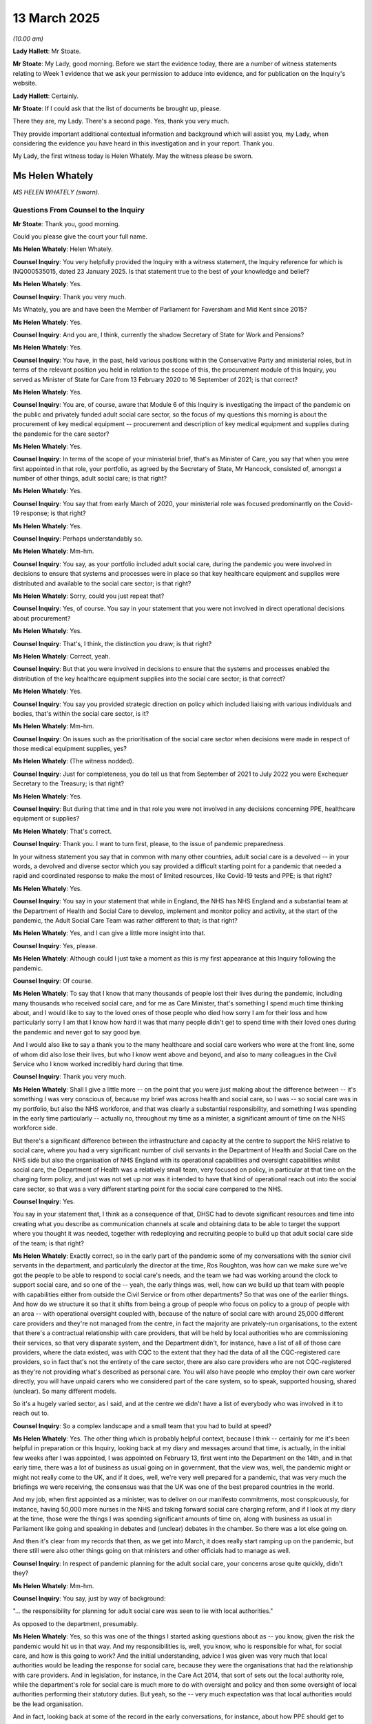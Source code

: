 13 March 2025
=============

*(10.00 am)*

**Lady Hallett**: Mr Stoate.

**Mr Stoate**: My Lady, good morning. Before we start the evidence today, there are a number of witness statements relating to Week 1 evidence that we ask your permission to adduce into evidence, and for publication on the Inquiry's website.

**Lady Hallett**: Certainly.

**Mr Stoate**: If I could ask that the list of documents be brought up, please.

There they are, my Lady. There's a second page. Yes, thank you very much.

They provide important additional contextual information and background which will assist you, my Lady, when considering the evidence you have heard in this investigation and in your report. Thank you.

My Lady, the first witness today is Helen Whately. May the witness please be sworn.

Ms Helen Whately
----------------

*MS HELEN WHATELY (sworn).*

Questions From Counsel to the Inquiry
^^^^^^^^^^^^^^^^^^^^^^^^^^^^^^^^^^^^^

**Mr Stoate**: Thank you, good morning.

Could you please give the court your full name.

**Ms Helen Whately**: Helen Whately.

**Counsel Inquiry**: You very helpfully provided the Inquiry with a witness statement, the Inquiry reference for which is INQ000535015, dated 23 January 2025. Is that statement true to the best of your knowledge and belief?

**Ms Helen Whately**: Yes.

**Counsel Inquiry**: Thank you very much.

Ms Whately, you are and have been the Member of Parliament for Faversham and Mid Kent since 2015?

**Ms Helen Whately**: Yes.

**Counsel Inquiry**: And you are, I think, currently the shadow Secretary of State for Work and Pensions?

**Ms Helen Whately**: Yes.

**Counsel Inquiry**: You have, in the past, held various positions within the Conservative Party and ministerial roles, but in terms of the relevant position you held in relation to the scope of this, the procurement module of this Inquiry, you served as Minister of State for Care from 13 February 2020 to 16 September of 2021; is that correct?

**Ms Helen Whately**: Yes.

**Counsel Inquiry**: You are, of course, aware that Module 6 of this Inquiry is investigating the impact of the pandemic on the public and privately funded adult social care sector, so the focus of my questions this morning is about the procurement of key medical equipment -- procurement and description of key medical equipment and supplies during the pandemic for the care sector?

**Ms Helen Whately**: Yes.

**Counsel Inquiry**: In terms of the scope of your ministerial brief, that's as Minister of Care, you say that when you were first appointed in that role, your portfolio, as agreed by the Secretary of State, Mr Hancock, consisted of, amongst a number of other things, adult social care; is that right?

**Ms Helen Whately**: Yes.

**Counsel Inquiry**: You say that from early March of 2020, your ministerial role was focused predominantly on the Covid-19 response; is that right?

**Ms Helen Whately**: Yes.

**Counsel Inquiry**: Perhaps understandably so.

**Ms Helen Whately**: Mm-hm.

**Counsel Inquiry**: You say, as your portfolio included adult social care, during the pandemic you were involved in decisions to ensure that systems and processes were in place so that key healthcare equipment and supplies were distributed and available to the social care sector; is that right?

**Ms Helen Whately**: Sorry, could you just repeat that?

**Counsel Inquiry**: Yes, of course. You say in your statement that you were not involved in direct operational decisions about procurement?

**Ms Helen Whately**: Yes.

**Counsel Inquiry**: That's, I think, the distinction you draw; is that right?

**Ms Helen Whately**: Correct, yeah.

**Counsel Inquiry**: But that you were involved in decisions to ensure that the systems and processes enabled the distribution of the key healthcare equipment supplies into the social care sector; is that correct?

**Ms Helen Whately**: Yes.

**Counsel Inquiry**: You say you provided strategic direction on policy which included liaising with various individuals and bodies, that's within the social care sector, is it?

**Ms Helen Whately**: Mm-hm.

**Counsel Inquiry**: On issues such as the prioritisation of the social care sector when decisions were made in respect of those medical equipment supplies, yes?

**Ms Helen Whately**: (The witness nodded).

**Counsel Inquiry**: Just for completeness, you do tell us that from September of 2021 to July 2022 you were Exchequer Secretary to the Treasury; is that right?

**Ms Helen Whately**: Yes.

**Counsel Inquiry**: But during that time and in that role you were not involved in any decisions concerning PPE, healthcare equipment or supplies?

**Ms Helen Whately**: That's correct.

**Counsel Inquiry**: Thank you. I want to turn first, please, to the issue of pandemic preparedness.

In your witness statement you say that in common with many other countries, adult social care is a devolved -- in your words, a devolved and diverse sector which you say provided a difficult starting point for a pandemic that needed a rapid and coordinated response to make the most of limited resources, like Covid-19 tests and PPE; is that right?

**Ms Helen Whately**: Yes.

**Counsel Inquiry**: You say in your statement that while in England, the NHS has NHS England and a substantial team at the Department of Health and Social Care to develop, implement and monitor policy and activity, at the start of the pandemic, the Adult Social Care Team was rather different to that; is that right?

**Ms Helen Whately**: Yes, and I can give a little more insight into that.

**Counsel Inquiry**: Yes, please.

**Ms Helen Whately**: Although could I just take a moment as this is my first appearance at this Inquiry following the pandemic.

**Counsel Inquiry**: Of course.

**Ms Helen Whately**: To say that I know that many thousands of people lost their lives during the pandemic, including many thousands who received social care, and for me as Care Minister, that's something I spend much time thinking about, and I would like to say to the loved ones of those people who died how sorry I am for their loss and how particularly sorry I am that I know how hard it was that many people didn't get to spend time with their loved ones during the pandemic and never got to say good bye.

And I would also like to say a thank you to the many healthcare and social care workers who were at the front line, some of whom did also lose their lives, but who I know went above and beyond, and also to many colleagues in the Civil Service who I know worked incredibly hard during that time.

**Counsel Inquiry**: Thank you very much.

**Ms Helen Whately**: Shall I give a little more -- on the point that you were just making about the difference between -- it's something I was very conscious of, because my brief was across health and social care, so I was -- so social care was in my portfolio, but also the NHS workforce, and that was clearly a substantial responsibility, and something I was spending in the early time particularly -- actually no, throughout my time as a minister, a significant amount of time on the NHS workforce side.

But there's a significant difference between the infrastructure and capacity at the centre to support the NHS relative to social care, where you had a very significant number of civil servants in the Department of Health and Social Care on the NHS side but also the organisation of NHS England with its operational capabilities and oversight capabilities whilst social care, the Department of Health was a relatively small team, very focused on policy, in particular at that time on the charging form policy, and just was not set up nor was it intended to have that kind of operational reach out into the social care sector, so that was a very different starting point for the social care compared to the NHS.

**Counsel Inquiry**: Yes.

You say in your statement that, I think as a consequence of that, DHSC had to devote significant resources and time into creating what you describe as communication channels at scale and obtaining data to be able to target the support where you thought it was needed, together with redeploying and recruiting people to build up that adult social care side of the team; is that right?

**Ms Helen Whately**: Exactly correct, so in the early part of the pandemic some of my conversations with the senior civil servants in the department, and particularly the director at the time, Ros Roughton, was how can we make sure we've got the people to be able to respond to social care's needs, and the team we had was working around the clock to support social care, and so one of the -- yeah, the early things was, well, how can we build up that team with people with capabilities either from outside the Civil Service or from other departments? So that was one of the earlier things. And how do we structure it so that it shifts from being a group of people who focus on policy to a group of people with an area -- with operational oversight coupled with, because of the nature of social care with around 25,000 different care providers and they're not managed from the centre, in fact the majority are privately-run organisations, to the extent that there's a contractual relationship with care providers, that will be held by local authorities who are commissioning their services, so that very disparate system, and the Department didn't, for instance, have a list of all of those care providers, where the data existed, was with CQC to the extent that they had the data of all the CQC-registered care providers, so in fact that's not the entirety of the care sector, there are also care providers who are not CQC-registered as they're not providing what's described as personal care. You will also have people who employ their own care worker directly, you will have unpaid carers who we considered part of the care system, so to speak, supported housing, shared (unclear). So many different models.

So it's a hugely varied sector, as I said, and at the centre we didn't have a list of everybody who was involved in it to reach out to.

**Counsel Inquiry**: So a complex landscape and a small team that you had to build at speed?

**Ms Helen Whately**: Yes. The other thing which is probably helpful context, because I think -- certainly for me it's been helpful in preparation or this Inquiry, looking back at my diary and messages around that time, is actually, in the initial few weeks after I was appointed, I was appointed on February 13, first went into the Department on the 14th, and in that early time, there was a lot of business as usual going on in government, that the view was, well, the pandemic might or might not really come to the UK, and if it does, well, we're very well prepared for a pandemic, that was very much the briefings we were receiving, the consensus was that the UK was one of the best prepared countries in the world.

And my job, when first appointed as a minister, was to deliver on our manifesto commitments, most conspicuously, for instance, having 50,000 more nurses in the NHS and taking forward social care charging reform, and if I look at my diary at the time, those were the things I was spending significant amounts of time on, along with business as usual in Parliament like going and speaking in debates and (unclear) debates in the chamber. So there was a lot else going on.

And then it's clear from my records that then, as we get into March, it does really start ramping up on the pandemic, but there still were also other things going on that ministers and other officials had to manage as well.

**Counsel Inquiry**: In respect of pandemic planning for the adult social care, your concerns arose quite quickly, didn't they?

**Ms Helen Whately**: Mm-hm.

**Counsel Inquiry**: You say, just by way of background:

"... the responsibility for planning for adult social care was seen to lie with local authorities."

As opposed to the department, presumably.

**Ms Helen Whately**: Yes, so this was one of the things I started asking questions about as -- you know, given the risk the pandemic would hit us in that way. And my responsibilities is, well, you know, who is responsible for what, for social care, and how is this going to work? And the initial understanding, advice I was given was very much that local authorities would be leading the response for social care, because they were the organisations that had the relationship with care providers. And in legislation, for instance, in the Care Act 2014, that sort of sets out the local authority role, while the department's role for social care is much more to do with oversight and policy and then some oversight of local authorities performing their statutory duties. But yeah, so the -- very much expectation was that local authorities would be the lead organisation.

And in fact, looking back at some of the record in the early conversations, for instance, about how PPE should get to social care, again you can see the records that that was expected to be, to some extent, social care providers continuing to get it from their wholesalers but the local authorities very much being the point of contact.

This is not to attribute blame; it's just to kind of explain how the situation evolved. And then there came a point, which you may well have come to, where we took a view, I took a view, in the sense of, "Hold on, we need to do this differently."

**Counsel Inquiry**: Yes, absolutely.

**Lady Hallett**: Can I ask you to slow down. I'm sorry, like many of us, me included, you speak quite quickly and I'm just worried about the stenographer.

**The Witness**: I will do my best.

**Mr Stoate**: You say this about the plans for pandemic planning, you say:

"The small number of plans I saw showed that they [the local authorities, you've explaining where that lay] in turn looked to care providers to have their own plans. But I don't believe that local authorities in general checked those plans, nor did I identify any [Public Health England] process for assuring themselves of the pandemic preparedness of care providers."

Is that right --

**Ms Helen Whately**: So this is true, and again I don't want to attribute blame, and some of what you're referring to, taken from my WhatsApp messages at the time, which are the records of many of the conversations I've seen myself, for instance, the Secretary of State for MHCLG at the time, Robert Jenrick, and also the Health Secretary, Matt Hancock at the time, and you can see from our messages, and I recall the conversations where we wanted to assure ourselves that given that -- as I described, the role of local authorities, we wanted to be assured that they were ready to support social care, and care homes and domiciliary care through the -- what was coming.

And so one of the things that I wanted to see was I said, "I want to see those pandemic plans, because until I've seen one, how will I know that it's any good?"

**Counsel Inquiry**: Yes, could --

**Ms Helen Whately**: And it was quite a struggle to get them.

**Counsel Inquiry**: Yes, if we just pause there briefly, I'll give you absolutely a chance to give your full evidence there, but if we just look briefly at one passage of those messages you've referred to, it's INQ000475068. Ms Whately, these are WhatsApp messages between you and the Health Secretary, Matt Hancock, which you've very helpfully provided to the Inquiry and referred to. On 3 March we can see there, in the evening, Mr Hancock sends a message to you saying:

"Lots of questions about how social care will cope with covid19.

"Are you on it?"

And your response, very soon afterwards:

"I am chasing it. Have got hold of what I'm told are two [local authorities] plans (Herts & Essex). My opinion is that they are inadequate. Have asked for someone to brief me tomorrow on a plan for getting these and other plans into shape."

Shortly afterwards you say:

"Was literally about to message you to flag my concern."

Moving on a bit, you say:

"The Essex doc says providers are required by the CQC to have plans in place to provide safe care in the event of a pandemic. And, during a full pandemic, Directors of Adult Social Services need to know the effectiveness of providers plans, emerging risk and capacity to meet demand. That's basically it. Their plan."

Mr Hancock replies:

"Can you possibly put some serious drive into getting them to a credible position? [The Chief Medical Officer] tells me there's guidance to social care being developed to publish. Seems to me that we need to do a lot of work here."

Your response:

"Yes, absolutely. It has taken me a week to even get these 2 example plans and to get meeting in diary with Chief Social Worker (tmr). You are right, it needs a rocket under it."

And Mr Hancock replies with a rocket emoji.

Much as you said, you've summarised this in your statement:

"There did not appear to be a plan in place to make sure care providers would be able to supply their staff with PPE in the event of a pandemic."

Is that right?

**Ms Helen Whately**: Yes, that is true.

So, I mean, as set out in that message, that, I think, brings to life the experience at the time, looking at the first -- those two plans, which were hard to get hold of, and when I looked at them, I said, "This doesn't really look like a plan." Whether it was to the extent that they did articulate some local authority responsibility and sense of their responsibility, or looking into the care providers and saying, "We expect you guys to have a plan", but neither was particularly robustly established, including, therefore, no detailed plan of, that level, how PPE would be distributed to --

**Counsel Inquiry**: Yes, you summarise it like this in your witness statement:

"... care providers were expected to have their own stocks of PPE available ... the national PPE supply was officially for NHS and social care ..."

But you say:

"... [you] don't believe material work had been done to work out how to distribute PPE social care providers from that stock in the event of a pandemic ..."

Is that right?

**Ms Helen Whately**: Yes, so on -- so, in the early days, I remember receiving the reassurances that the UK is very well prepared for the pandemic, and part of that is we have our national stock of PPE. And I wanted to be assured that wasn't just for the NHS; that was for social care as well, and I recall being told yes, it was for the NHS and social care, there is a national stock.

What became clear, then, when I started hearing from care providers that they were not getting the PPE they needed, didn't have the PPE they needed, was that there was a problem with getting that PPE to them. And one of the things that in fact transpired is, you know, the difficulty of distributing from, I think, the single national warehouse, actually, to the around 25,000 different care providers.

And that was one of the reasons why one of the things we did early on in the pandemic was a drop of face masks to every single care provider, which I know has some under criticism because it was insufficient for larger care providers, and some providers said they didn't get their stock, but it was, in the circumstances, a reaction: we've got to get something out there, and this is a way of doing it.

**Counsel Inquiry**: Yes, I'll be asking you some questions about that aspect shortly, but just to sort of conclude this aspect of preparedness, you've arrived in the job really with the pandemic looming.

**Ms Helen Whately**: Mm-hm.

**Counsel Inquiry**: You've been briefed that pandemic readiness is there, but the plans you found are not adequate, and you've already spotted, have you, these potential issues around PPE supply?

Reflecting on it, do you think, on a national level, that the Department of Health and Social Care should have been responsible for preparedness for a pandemic within the adult social care sector? You think that's something, looking forward, that should be the case?

**Ms Helen Whately**: I think, so one of the things I think is important is for there to be clarity about who is going to be responsible for what and then, to the extent that at any level there is responsibility, including, for instance, responsibilities of local authorities or, indeed, care providers themselves, then some system of assurance that, actually, where a plan is needed, that that plan has been made. Because I think that was part of the problem, is there was expectation at many levels that there would be plans, but I haven't seen any evidence that it was anyone's job to go and check that those plans existed.

You could have a system in which every care provider would have some kind of plan, I recognise the burdens on them, the difficulties, challenges they face, and then, you know, as part of the CQC assurance process to ensure that there is some kind of plan there, and there is always a balance between the cost and regulatory burden and that, but given that what we found is we believed there would be plans and there weren't, a system for making sure that plans existed would be worthwhile.

What should be done at different levels and to what extent national versus local, again, is something that is worth thinking through. You won't necessarily have the same answer for everything, but certainly what felt to be the case, and at the point at which I realised or felt that there weren't a set of local authority plans and the system wasn't ready at the front line, I took a view, in discussion with the Health Secretary, we are going to need to do this from the centre. And it very much felt everybody was also looking to government at the centre to take charge.

In other countries, things might work differently, but in this country people do look to the government to take hold of things and I think that expectation would most likely remain.

**Counsel Inquiry**: Just before we get to that aspect, the taking charge, one other aspect you refer to in your statement about the preparedness and the task that faced you is about data and the availability of data.

**Ms Helen Whately**: Mm-hm.

**Counsel Inquiry**: These are your words, you say that early on in March of 2020 you identified that there was a stark lack of data from the social care sector to inform your pandemic response; is that right?

**Ms Helen Whately**: Yes.

**Counsel Inquiry**: You say:

"... particularly a lack of timely data on COVID-19 cases and deaths and access to PPE ..."

Was one of those parts of the data --

**Ms Helen Whately**: Yes.

**Counsel Inquiry**: -- that was absent.

**Ms Helen Whately**: So gaps in data, I mean, we didn't have a list of care providers. We were able to go to CQC for the registered care providers, but that took time to establish. Then yeah, one of the very early challenges was not having timely information about the number of Covid cases. So I was saying, have we got Covid in care homes? I'm hearing rumours. I'm looking at the news and I can see, for instance, in countries like Spain that many people were dying in care homes, wanting to know what's going on in England, that was my responsibility, and not having the data about Covid cases, then not having data about Covid deaths, and in fact I can see in the records that, you know, there was a point in April where we start getting that data, but I remember some really quite robust conversations, shall I say, between me and the public health colleagues saying that, like, I need to have the data about how this is hitting care homes and where.

And then also, yes, PPE. One of the problems of -- I'm hearing from stakeholders about the PPE shortages, and we know very well both, I should say the shortage in the NHS as well as social care, but how bad is it? Is it comprehensive? Is it everywhere, or is it just some places? And not having the data at the very beginning of the pandemic in order to be able to focus supplies was also a challenge.

**Counsel Inquiry**: You, if I may say, have conveyed that in your answer, but you do say in your statement that you were extremely concerned about the lack of data?

**Ms Helen Whately**: Mm-hm.

**Counsel Inquiry**: In terms of addressing that, you say you commissioned work that led to the development of a new data tool for the Department of Health and Social Care which was to prove central to the response ultimately to Covid-19. It was something that was -- became called the Capacity Tracker, the adult social care Capacity Tracker; is that right?

**Ms Helen Whately**: Yes, this was something I personally very specifically commissioned because of this frustration, how could we effectively respond without data which told us what was going on at the front line? And I remember civil servants going on a mission to look at what was there that we could work with, and identifying something called the Capacity Tracker which was already used in part of the country between social care and the NHS to establish availability of places in care homes, and, in essence, an Excel spreadsheet was used to store that data inputted by care providers and we decide that was the best system to build up to become a national set of data, and to add the fields to it that, for instance, included access to PPE, Covid cases, deaths, and over time, we added additional information to it, staffing. Actually, one of the important things, one of the particular worries earlier in the pandemic was what would happen to social care staffing, reflecting, for instance, that we saw in Spain, very sadly, people died in care homes not necessarily of Covid but because all the staff left and there was no one to look after care home residents, and they actually died of neglect.

That was one of the biggest worries at the early stage of the pandemic was how would we make sure there would be staff?

We didn't have that situation in this country, for which my gratefulness to the social care staff who stuck there, but as context, that was actually one of the biggest worries early on.

Anyway, we built up the Capacity Tracker and it became -- it became something that I looked at every day, and we used it to also gain a greater understanding, for instance, of what was driving Covid rates, and it became a very useful tool.

**Counsel Inquiry**: Yes, focusing on access to PPE in terms of how that came into this Capacity Tracker, you say that was something that was developed and built up over time. By when, in your recollection, was the Capacity Tracker providing the kind of visibility on PPE supplies and shortages that you thought you would need to drive the response?

**Ms Helen Whately**: Yes, and I know this, I know that in my statement I say the Capacity Tracker was up and running in June, by which point we had 98% of care providers filling it in regularly, though actually we started using it earlier than that, and checking the Corporate Statement for this module. In April it starts providing us information that we're using, and I noted that we were using that to brief the Prime Minister in May on the situation.

So it started providing us useful information at some point during April, I don't have the exact date, and we built it up into May, and by June it was properly established.

**Counsel Inquiry**: So that's the Capacity Tracker. It's giving you that visibility by June, is it, on PPE?

**Ms Helen Whately**: On PPE. So yes, and we had a system that a care provider could say if they were about to run out of PPE, for instance, they didn't have enough stock to last, for instance, 48 hours or so. It was dependent, clearly, on care providers filling it in accurately, and there's a range of capabilities in the sector to, for instance, do that. But in general, we did use it, and we'd used it, for instance, to inform the PPE distribution system of where we saw there were shortages, can they go out and address those.

**Counsel Inquiry**: All right. That's what I want to look at now, some of the ways you say you sought to address the challenges of getting emergency channels of supply into the care sector.

You've talked vividly, if I may say, about the reports you were hearing in March of 2020 about concerns and shortages of PPE in the NHS and care sector, I presume.

**Ms Helen Whately**: Yes.

**Counsel Inquiry**: You say the reports included not just that but also concerns that something called the National Supply Distribution Response hotline, that was something I think the DHSC put in place in March of 2020 to respond to care providers who had an urgent need; is that right?

**Ms Helen Whately**: Mm-hm. That was across health and social care.

**Counsel Inquiry**: Health and social care, yeah.

**Ms Helen Whately**: Okay.

**Counsel Inquiry**: You say in your statement in March there were concerns that that hotline was being overwhelmed with calls?

**Ms Helen Whately**: Mm-hm.

**Counsel Inquiry**: Was that a justified concern? Did that hotline become overwhelmed?

**Ms Helen Whately**: That is what I heard from the care providers. I wasn't operating the hotline, therefore, I can't give you the view of the hotline operators -- (overspeaking) --

**Counsel Inquiry**: No, but that's what you heard from the sector?

**Ms Helen Whately**: But that is certainly what I heard from the sector, that -- and in terms of how the system worked. So at first, the social care sector was pointed towards getting their PPE from their usual wholesalers, then there was a system that was pointing towards local resilience forums, essentially local authority groups, to get PPE and then we move on to the PPE Portal or the Clipper system which I'm sure you'll come to.

But in the -- so the first two phases of that, the back-up was to access the national hotline and the national stockpile, which was for the NHS and social care and, indeed, I did hear frustration from social care providers about them not managing to get stock from that. So I raised that with officials, for instance, the relevant director general, Jonathan Marron who I know has given evidence to this Inquiry already, and I was assured that service was responding to social care providers, although they weren't able to give me the data saying what had been distributed to social care providers.

**Counsel Inquiry**: Mm. Can we look at, please, at another message. This is in early April between you and Mr Hancock. It's INQ000475068. So we're now on 5 April. You messaged Mr Hancock to say:

"Please can I have someone in the supplies team dedicated to overseeing PPE to social care. It is still all over the place, they have sent me contradictory info in recent days and cannot answer [questions] about flow. I am also told clipper system looks NHS focused (and again, no one can tell me whether it will cope with [20,000] social care providers ordering stock day 1). There's only so long I can keep saying to the social care sector we're working on it, without losing all credibility."

Just unpacking that somewhat, you were asking for someone who would focus, I think, a dedicated person to focus on PPE supplies and social care. It might be obvious; why were you asking for that?

**Ms Helen Whately**: So one of my worries was that while the national stockpile was intended for distribution to the NHS and social care, I felt that more of the people involved in it were from the NHS side, it was being run out of NHS England. There was greater understanding, in general, of how the NHS works, the NHS Supply Chains, getting PPE to hospitals, compared to -- I was concerned less knowledge of how the social care system worked, the fact you had so many thousands of different social care providers, big ones, small ones, and the complexity. So I was asking at that point that could somebody be in the room who would really understand the social care bit of it, so that social care wasn't let down because of somebody just not knowing how it worked, relative to that knowledge about the NHS.

**Counsel Inquiry**: Did you get that person?

**Ms Helen Whately**: So one of the things that happened was David Pearson who subsequently chaired our adult social care taskforce, he had an involvement in being a voice for social care behind the scenes then. Also -- so some of these conversations were with Jonathan Marron who'd previously been the director general with oversight of social care, so he did have knowledge of the social care system and I was very much assured that social care was being considered during that.

Then we went on to the second part of the comment you referred to was about the Clipper system.

**Counsel Inquiry**: Yes.

**Ms Helen Whately**: And again, you can see me at first saying, well, this looks like they've got it all worked out for the NHS. I would say in response to some of that --

**Counsel Inquiry**: Just pausing there --

**Ms Helen Whately**: -- (overspeaking) --

**Counsel Inquiry**: I'll absolutely let you make this point -- no, not at all, but just so we're all clear, and my Lady is clear as well. So when you're talking about the Clipper system, so you've asked for this person to be dedicated to social care PPE supply. You then refer to the Clipper system, is that shorthand for what became the online portal for the health and social care sectors to order PPE stocks?

**Ms Helen Whately**: Yes, it is.

**Counsel Inquiry**: Thank you. And when we see Clipper, that's the logistics company that was engaged to run that?

**Ms Helen Whately**: I think so. It was just the colloquial terminology --

**Counsel Inquiry**: That was the shorthand --

**Ms Helen Whately**: -- we were using then, was people were calling it the Clipper system, but yes, it was the PPE Portal, and which, as I'm saying here, my concern was it looks like they've worked out how they were going to get it to the NHS and I was pushing on the social care side.

**Counsel Inquiry**: Yes.

**Ms Helen Whately**: It did get developed for social care, and actually, I think they did a very good job of doing that. It took a little while to ramp up, but actually, I think the work on it started in April and within a matter of weeks often that, it was distributing to a significant number of care providers and during the course of the summer and by the autumn it was getting very large volumes of PPE out to thousands and thousands of care providers, and feedback I got from care providers over that time was that once it was up and running it actually was a good system, and if you consider how long people think things take in government, it was probably quite a remarkable thing to get that going that quickly even though at the time, for me and working with care homes, it all felt like you wanted everything to go quicker.

**Counsel Inquiry**: Yes.

**Ms Helen Whately**: It had felt too slow. On reflection it was --

**Counsel Inquiry**: You have, sort of, completed the circle, as it were. So by the time the Clipper system is up and running, you say in your statement, and you've just told us, you believe it worked well. And by the winter of 2020 to 2021, you say, "I can't remember receiving many complaints from providers about the distribution of PPE", and you say that the Capacity Tracker by then was showing that most of the suppliers did in fact have PPE?

**Ms Helen Whately**: Yes.

**Counsel Inquiry**: I want to just ask you in a little bit more detail about the development of it and, as you've alluded to there, the time that it took. At one point, as you were building this up, and you've alluded to this as well, there was an emergency drop of PPE, wasn't there?

**Ms Helen Whately**: Mm.

**Counsel Inquiry**: This was 4 April?

**Ms Helen Whately**: Yes.

**Counsel Inquiry**: By DHSC and the Ministry of Housing, Communities & Local Government of a number of items of PPE, was this right, every CQC-registered care home?

**Ms Helen Whately**: Yes.

**Counsel Inquiry**: That was to be done through the local resilience forums, which I think you've said are multi-agency partnerships made up of representatives from local public services, including the NHS and others?

**Ms Helen Whately**: So the initial distribution of the -- it was 7 million facemasks to 26,000 care providers. I don't believe that was done through the local resilience forums.

**Counsel Inquiry**: Okay.

**Ms Helen Whately**: I think that was organised more directly by the national stockpile system.

**Counsel Inquiry**: All right, but that was -- the idea was 300 masks and other items to every CQC-registered care home.

**Ms Helen Whately**: Yes, which was done because it was facemasks that were the particular issue in part, and I remember receiving this advice from my officials at the time, because care providers would tend to have a good stock of gloves and aprons and things like that, but were less likely to have facemasks because they didn't use them so much day-to-day, so that was the particular challenge. So -- and I remember discussing, well, could we not do something more sophisticated with more facemasks to the bigger organisations, clearly? And was advised, and I agreed with the approach, which was: actually, we can't -- a more sophisticated approach would take much longer and is going to be very hard to do, so, actually, at this point let's just do something that we can do.

**Counsel Inquiry**: Yes.

**Ms Helen Whately**: And this was what was therefore done.

**Counsel Inquiry**: I want to look just briefly some of the challenges this did create.

Can I please bring up INQ000517172. Thank you.

This a briefing by civil servants within the ministry for local government regarding the rollout of the PPE Portal being, as it says, being developed by DHSC. This is dated 15 May, so we are some weeks on now from that initial drop, as you've said.

Can you see where it says, "Context" --

**Ms Helen Whately**: Mm-hm.

**Counsel Inquiry**: -- halfway down the page:

"1. Drops to [local resilience forums] have become the main distribution route for emergency PPE supplies since the first deliveries at the start of April. The continuation of what was originally intended to be a one-off drop has put strain on our relationships ..."

That's presumably the Ministry of Housing and Local Government.

"... with [local resilience forums] and local authorities, poses a threat of reputational damage to the government that falls on [the local government ministry] and carries significant operational risk. Additionally as [local resilience forums] turn their attention to restart, it is essential their resource capability is used as effectively as possible.

"2. DHSC had expected their PPE Portal to be operational by mid-May. They have confirmed that [local resilience forums] will continue to be the main route for emergency supplies until the PPE Portal is fully operational. DHSC have indicated that they may complete roll-out by mid-June."

Just asking you about that. Do you say recognise some of those challenges that seem to be flagged up here by the local government department?

**Ms Helen Whately**: Yes, so I know that ministers in MHCLG, the local government department, were hearing from LRFs about how difficult LRFs were finding it, and also the challenge for LRFs to make sure that they had PPE in a situation where there were general widespread shortages, as we know, for supplying the NHS, supplying social care and in -- clearly globally, not just something -- a situation that the UK faced. So there was a supply challenge.

And I also know that LRFs were being asked to provide PPE not just to, for instance, social care but to many different organisations and sectors that wanted to have PPE, and had an expectation for it, even though there was clearly the general shortage.

**Counsel Inquiry**: Mm.

I want to bring up briefly, please, a witness statement of Penelope Hobman, who is the director of the Covid-19 Response Unit at the Ministry of Housing, Communities and Local Government.

It's INQ000538191.

It should be on the screen there for you. If you look at paragraph 163 --

**Ms Helen Whately**: Yeah.

**Counsel Inquiry**: So we've seen where it got to in -- we've had the drop in May -- sorry, in April. We've seen where it got to in May. Here we are at June. According to the local government ministry:

"During June [it says] the Department continued to relay concerns to DHSC from LRFs, particularly about the shifting timelines of the full PPE portal roll out."

Then it references here an early meeting in June, 2 June, between you and the minister Simon Clarke, for social care.

I don't want to press you in terms of specifics but just in that time and we're now in June, were you still hearing that kind of concern about the timescale for the rollout of the PPE Portal?

**Ms Helen Whately**: So, yes, as evidenced by the fact that Simon sought a meeting with me and we talked about it. There were clearly still demands coming through from the front line and through local authorities for PPE, so that was likely not only care providers but also others who wanted PPE. I remember that being a factor in the situation.

**Counsel Inquiry**: If we could just go up, please, to page 7 of the same document. This is paragraph 17. So this is still Ms Hobman's statement.

Referring to the April drop in the last sentence of this paragraph here, she says:

"Following this drop, LRFs still reported shortages, and a series of subsequent drops followed, with this eventually becoming the main route by which LRFs received PPE through weekly drops taking place until September of 2020."

Then the next paragraph, please, paragraph 18, this is the sentence I wanted to ask you about:

"The portal was not fully operational until September of 2020."

Is that right? Does that accurately reflect your --

**Ms Helen Whately**: So my recollection is it gradually ramped up, both the number of providers, and the size of the orders they could make, and what items of PPE they could order. There will be somewhere a timeline that says the number of providers that were accessing it, as of May, June, July. I just remember it ramping up. One of the things that I recall doing was pushing to say, "Well, can you -- can you ramp up faster? And also, can you make sure that you are allowing providers to order the sufficient volume?" Because I think some of them said to me that, "The problem is we can't get enough volume off it or enough PPE, sort of, in advance." So it took time to get there.

**Counsel Inquiry**: Just turning up very briefly, please, INQ000574777. This is the witness statement of the Care Provider Alliance.

**Ms Helen Whately**: Mm-hm.

**Counsel Inquiry**: If we look -- yes, at page 8. Where it says, "In March 2020".

So we can see that:

"In March 2020, DHSC provided 300 facemasks to each CQC registered care provider ..."

What's said there is:

"... far from enough to support the response to the pandemic or operationalised guidance."

I mean, I'm assuming --

**Ms Helen Whately**: Yes --

**Counsel Inquiry**: -- you've said that it was, sort of, the best you --

**Ms Helen Whately**: That was the point, it was a best efforts, as I said, and not enough for larger providers.

**Counsel Inquiry**: "Questions by [Care Provider Alliance] colleagues quickly arose regarding the appropriate timing for mask usage and what other types of masks could offer staff protection. Guidance on addressing these enquiries was issued by Public Health England ... in early autumn 2020, several months after the ... distribution of masks.

"This followed months of engagement by [the Care Provider Alliance] with [the Department of Health and Social Care] PPE task and finish groups."

And then this:

"PPE supplies continued to be slow to get to the sector throughout the first wave and the summer/autumn of 2020, however [the Care Provider Alliance] continued to work with and advise DHSC on the launch of [the] portal from Spring/Summer ... The launch date ... was in May 2020, however access to this portal for the entire sector took a significant amount of time -- non-CQC registered providers were unable to access PPE from the portal initially and therefore were directed [back] to the Local Resilience Fora ... The level of support from the LRFs was inconsistent across the country."

From your recognition in March of how bad you were hearing things were, through to the build-up of the Capacity Tracker -- and that's iterative, isn't it, it's --

**Ms Helen Whately**: Mm-hm.

**Counsel Inquiry**: -- you're adding fields and you're getting the data back -- to the emergency drops through the LRF and the challenges that posed, and what seems to be, finally, this becoming operational by September 2020, did that timeline cause you any concern or frustration?

**Ms Helen Whately**: I mean, yes, from -- from the initial drop, as I said, I wanted to do something which was much more comprehensive and essentially more sophisticated, giving care providers the volume that they required, but the reality was, in the early stage of the pandemic, we both didn't have the systems, the ability, to have a more sophisticated distribution to care providers. And of course there was also that shortage of actual stock, hence there were stories, whether it was in social care or in the NHS, of staff kind of finding their own PPE and finding other ways of getting hold of it.

So, clearly, I was -- I was frustrated and wanted us to do better, but there was -- the constraint was the reality of both the system and the quantity of stock.

I do think, and looking at this, and I clearly read it in advance, the point about the guidance is there was guidance on the use of, I'll say, infection prevention and control (IPC) earlier than the autumn, including the use of PPE, because I remember having -- and I was -- I looked at it much earlier than that, some of the guidance, to try to make sure that it was clear for care staff how to use PPE effectively.

I think one of the things that this extract flags is, again, the situation with CQC versus non-CQC registered, where the portal was set up and worked better for providers that were registered with CQC who were giving personal care and therefore known to need PPE. The situation was harder with providers that weren't CQC registered, therefore not giving personal care, because, by law, if you're giving personal care, you're -- in the sense of, sort of physical personal care -- you're required to be CQC registered. And therefore, at the centre it wasn't possible to know which of those organisations did actually really need PPE or not. Hence that was one reason for it being delegated more locally, is at a local authority level, those staff would be better placed to judge whether organisation (a) really needed PPE, or wanted it, but actually, given that there was a shortage of supply, it shouldn't be receiving it because they weren't doing close contact care.

**Counsel Inquiry**: In those crucial early months of such difficulty and such high demand for PPE, do you think that a lack of preparedness and/or a lack of proper data contributed to a delay in the ability of providers to access PPE through the portal by the time it was set up?

**Ms Helen Whately**: The fact that we didn't have sufficient stocks, and the issues with the central logistics in terms of the difficulty they had actually getting the stock out the door -- and I heard literally one of the problems was this "one door" situation -- coupled with the fact that I don't think there'd been any testing of and working out in advance of how would we get PPE out to many thousands of care providers.

So that had to be worked out in real time. Had those things been worked out in advance, we would have been in a better position, albeit clearly one of the fundamental constraints was the supply.

**Counsel Inquiry**: Yes.

**Ms Helen Whately**: So you might have hit that bottleneck even if you had all the systems up and running.

**Counsel Inquiry**: Just want to move briefly, please, to another matter, and this is about the cost of PPE to the care sector. You say, this is your paragraph 136, you say that:

"Early in the pandemic care providers flagged the high cost of PPE to [you at the department] as one of the problems they faced."

**Ms Helen Whately**: Mm-hm.

**Counsel Inquiry**: You say:

"That's why I argued for PPE-funding for social care from the Treasury. I did not want to see staff or people receiving care put at risk because their employer could not afford [it] ..."

How was that concern ultimately addressed, the cost aspect of PPE?

**Ms Helen Whately**: So, yeah, that's correct. So one of the challenges -- and it's no secret about the financial pressures on care providers, and one of the things I heard from providers was how expensive this is, all -- both the increased volume of PPE needed and prices going up for PPE they were securing from wholesalers. Therefore, together with the Health Secretary, who was lobbying the Treasury for funding for social care, there was, early in the pandemic, some funding distributed to local government, which was intended in part to go on through to care providers. However, the care providers were telling me that they didn't get a material share from that funding.

**Counsel Inquiry**: Mm.

**Ms Helen Whately**: That's why we created what's called the Infection Control Fund, which was a completely new method getting funding to care providers. The government had no established way of directly funding care providers, we've since legislated to enable that to happen should it be needed in the future, but at the time it didn't exist so this was a difficult thing for the Treasury, quite understandably, because they have to be careful of taxpayers' money, but -- and during the pandemic I recall over a billion pounds was distributed through that fund to the care sector for use on a range of things, including extra staffing costs, but also to support, say, with PPE costs.

**Counsel Inquiry**: Yes.

**Ms Helen Whately**: However, through the portal, as you'll know, that, then, became a method of giving PPE completely free to the sector so that cost was not a barrier at all.

**Counsel Inquiry**: So you say this: social care infection fund introduced in May of 2020, extended in October 2020. By March it was providing 1.1 billion of ring-fenced funding for the sector?

**Ms Helen Whately**: Mm-hm, correct. It was substantial. And I did hear from the sector that that made a really big difference.

**Counsel Inquiry**: Yes, if we bring up INQ000513190, the witness statement of Melanie Weatherley, director of the Care Association Alliance, 3.1 -- forgive me, 3.3, she says this:

"It is difficult to overestimate the impact of making PPE available to the care sector at no cost and more importantly in a reliable way. This enabled care providers, particularly small and medium sized care providers to be reassured that they could meet their IPC responsibilities."

So --

**Ms Helen Whately**: Yes --

**Counsel Inquiry**: -- a dip sample, but one organisation telling us exactly that, this make a really significant difference. Did that reflect your --

**Ms Helen Whately**: Yes, I mean, I heard from many providers that when we had the system up and running and working and providing PPE for free, at no cost, then that made a great difference to --

**Counsel Inquiry**: Yeah.

**Ms Helen Whately**: -- to them. One of the things in my note says that the portal distributed 1.8 billion PPE items to adult domiciliary care, so home care, and nearly 2.7 billion items to residential care, to just give a sense of the scale, it was a huge operation. Clearly, there was frustration, we talked about the pace, it was actually a huge operation in terms of scale and quantity of PPE, and as it says here and I heard that generally, particularly come the winter and the second wave, care providers said they, you know, for the vast majority of the time they had the PPE that they needed.

**Counsel Inquiry**: Yes.

Just to complete this paragraph, what Ms Weatherley says is:

"It was not the cost of the additional PPE that was the main concern, but the general lack of availability, the challenges in sourcing correct sizes and the variability in quality."

Do you recognise those as challenges that remained?

**Ms Helen Whately**: Um, I mean, definitely, um, and particularly in the early part -- well, amongst the challenges was, well, is this PPE up to the job? There were concerns about PPE being out of date. There was one particular exchange about some distribution of PPE stocks that had a label that said they were out of date, I remember going back and investigating and being told: no, those have been, sort of, re-tested and they are good to use. But understandably, the organisations that had received that PPE with an older label on, were really worried about whether it was okay to use. So quality was one of the concerns, as well as general supply.

**Counsel Inquiry**: A theme of your witness statement, which is obviously to be published in full, and if I may say, a theme of your evidence today, is that you personally -- and possibly officials around you -- were having to lobby quite hard to achieve any sense of parity or prioritisation, to use your word, for the care sector within procurement of these things like PPE, key things like PPE.

Does that reflect your experience?

**Ms Helen Whately**: Yes, and it's something that I reflect on and try and unpick, you know, how much is ... unsurprisingly the experience of -- as a minister representing a sector, whether it's in a pandemic or in normal times, you lobby on behalf of your sector, and you're always fighting their corner, and it wouldn't be uncommon for a minister to feel: oh, you know, my area is not getting the attention it needs, because, if you're lobbying a Secretary of State, they've got a much wider brief or the Prime Minister's considering a lot of things, so you're always going to fight your corner.

**Counsel Inquiry**: Mm.

**Ms Helen Whately**: But the thing that I was certainly conscious of, and as I said at the beginning, is the difference with social care and the NHS in terms of both the quantity of people with experience and working in that sector, and also the extent to which, I guess, they were or weren't in the room. So NHS had the power of NHS England, and Simon Stevens was the chief executive, who had a well-established relationship with the Prime Minister, Treasury, Number 10, and social care didn't have the same place in government, and government didn't have, historically, the same responsibilities in the same way for social care.

Therefore, I felt yes, I was fighting every step of the way for social care.

**Counsel Inquiry**: Yes. Everyone's fighting their corner but we're in a pandemic now, these are very vulnerable residents, aren't they, often?

**Ms Helen Whately**: Mm.

**Counsel Inquiry**: Very vulnerable workers --

**Ms Helen Whately**: Mm-hm.

**Counsel Inquiry**: -- from different backgrounds and all the rest. Did social care ever achieve the proper prioritisation within the procurement of supplies, and as well as that, can you reflect on how that might be achieved, looking forward, in the event of anything in the future?

**Ms Helen Whately**: So on procurement specifically, I don't think I would see a disparity because the same sort of items were needed in healthcare as in social care. So my focus or thoughts would be more on distribution. If you have evidence to the contrary, then, I guess, I wasn't at all close to procurement anyway.

On distribution, and one of the concerns I had at the time and have expressed, is whether people really understood social care. So was social care in the room? Did people -- were there people there arguing for social care, you know, considering that there were definitely voices in the room for the NHS, were people arguing the same over social care? I wasn't in the room. In fact, one of the reasons why I asked for the director for social care at the time, Ros Roughton, for that to become a director general role was because I thought if we had a director general dedicated to social care then you would have somebody in the room in certain meetings who, the sole thing they were speaking up for was social care.

I also worked to get a new role of a chief nurse for social care. Again, to give another voice for social care, particularly for the social care workforce. So some of what I did was getting voices of social care in the room.

I do feel from the conversations I had with many people as I've mentioned, whether it was Jonathan Marron, Emily Lawson, or clearly the Health Secretary, you know, social care, was being thought about, although I have read something from -- it's an NAO report, which therefore there's some issues with referring to that, but that indicates that in some parts of the system people believed that social care had other routes for getting PPE, for instance. So I think some of the problem was to do with understanding the system and believing that there was a different answer for social care when in fact, for instance, the national supply system was meant to be there supporting social care.

**Mr Stoate**: My Lady, thank you. Those are my questions. There are some others.

Questions From the Chair
^^^^^^^^^^^^^^^^^^^^^^^^

**Lady Hallett**: Can I -- just before I ask the -- I think Mr Weatherby is going first. You've said number of times that you were being told about concerns from the care sector but from care providers. How were you getting that information? Was that coming from your constituents? Was it coming from briefings from officials? How were you -- you were obviously being told what's going on on the ground somehow. How did you do that?

**Ms Helen Whately**: It's a good question, okay, and through multiple channels. When I joined the Department of Health as minister there were already very well-established stakeholder communication forums between officials and the care sector. In my early briefings as a new minister, I had introductions to some of the key representatives, organisations, like the CPA, whose statement is here, and Nadra, who is a fantastic advocate, Vic Rayner, another person who was a great advocate, so I got to meet some of the representatives of the sector, and so -- and officials would give me briefings as well as me, and I increasingly established, having my own direct call -- so I had regular virtual meetings with representatives.

Also, I'd have other sources -- so clearly, I had care providers in my own constituency who would be contacting my offices, other MPs would contact me saying they had heard from care providers. And obviously, I could read the media and, occasionally, I would get a direct contact from a care provider as well. So multiple sources to form a picture of what was going on.

**Lady Hallett**: Thank you very much.

It is you, Mr Weatherby.

Questions From Mr Weatherby KC
^^^^^^^^^^^^^^^^^^^^^^^^^^^^^^

**Mr Weatherby**: Thank you.

Good morning, I ask just a few questions on behalf of the Covid Bereaved Families for Justice Group, which represents about 7,000 bereaved families members, many of whom were lost in care homes under adult social care, and some of whom worked, and some of the bereaved still work in adult social care.

So just two short topics from me. Mr Stoate referred you to one of your WhatsApp messages from 5 April and I just want to put up on screen INQ000569777, page 15, please, which is the published diaries of Mr Hancock. And the entry for the date that Mr Stoate was asking you about, which was 5 April.

And presumably, from the WhatsApp and other contact with you on that date -- and again, presumably, a contemporaneous diary entry -- Mr Hancock records this:

"A cri de coeur from Helen Whately, who is under massive pressure over PPE shortages in care homes: 'It is still all over the place', she said. Apparently she is getting contradictory information from officials who can't seem to answer any questions about supplies."

And again he quotes:

"'There is only so long I can keep saying to the social care sector that we are working on it without losing all credibility', she said miserably. I promised to do everything I can."

So is that an accurate account from your recollection of your contact with Mr Hancock at that time?

**Ms Helen Whately**: Yes, and that diary entry is referring to the same exchange that Mr Stoate spoke about earlier.

**Mr Weatherby KC**: Yes, that's right, yes.

**Ms Helen Whately**: And I also have it in front of me, so it is pretty accurate.

**Mr Weatherby KC**: Yes. But it conveys the depth of concern from you at that point?

**Ms Helen Whately**: Yes, it does.

**Mr Weatherby KC**: Yeah. Can I put up another document, which is INQ000083702. And can we start at page 1, please.

And this is a minute of the Health Ministerial Implementation Group meeting, just two days later on 7 April. And from page 1, I'm not sure it's up in front of you, I hope it is, it should be on screen.

**Ms Helen Whately**: The front page is, yes.

**Mr Weatherby KC**: Good. And that's chaired by Mr Hancock, and there's number of senior ministers there, and representatives from each of the devolved administrations, and a number of other people, including senior civil servants.

And the minutes of this meeting show that Matt Hancock chaired it, but you provided an update regarding social care.

**Ms Helen Whately**: Mm-hm.

**Mr Weatherby KC**: And I'm not going to take you through all of it, but on page 4, if we could just have a look at page 4, Mr Hancock introduces the meeting and there's a review of the current situation of adult social care. And then you provide an update. And you refer to PPE a number of times, but without mentioning the concerns that you'd raised in such stark terms two days earlier. So for example, in the second paragraph, your first paragraph, there's a reference about halfway down:

"RAG ratings across admission status".

RAG ratings, that's, red, amber, green, I presume:

"RAG ratings across admission status, workforce and PPE were being collected from care homes and could potentially be shared with Local Authorities", et cetera.

And then the bottom paragraph on that page, again, from you:

"The Minister ... said that ensuring parity in the approach between NHS and social care for PPE and testing was important. PPE was being delivered to social care providers from national stocks, they could contact the National Supply Distribution Response hotline in emergencies."

Et cetera.

Looking at this minute, there's no reflection at all of the degree of concern that you had at that time, is there?

**Ms Helen Whately**: I would agree that the minute does not reflect that.

**Mr Weatherby KC**: Yes.

**Lady Hallett**: Sorry, does that mean that the minute is not completely full, because you weren't responsible for it being prepared, or are you saying that you didn't reflect it in what you said?

**Ms Helen Whately**: The problem is, going back to the 7 April five years ago, nearly, I cannot be sure what I exactly said in that meeting and whether I did or didn't articulate some of the challenges, and the minute doesn't reflect that, or whether it was the formality of the meeting meant that I just gave an update on the process that was meant to be happen. Unfortunately I don't have a more detailed record of it.

**Lady Hallett**: Sorry to interrupt, Mr Weatherby.

**Mr Weatherby**: No, that's very helpful, thank you.

Okay, I've started the question by orienting it to 5 April and the cri de coeur, and this is very shortly afterwards. So it would be a surprise, wouldn't it, if the minutes were wrong, and you had actually expressed the level of disquiet that you'd expressed to Mr Hancock?

**Ms Helen Whately**: I don't want to suggest that the minutes are wrong, but the situation is that I don't have a more detailed record of exactly what was or wasn't said in that meeting.

**Mr Weatherby KC**: Okay, well, I mean, if the minute is right, the effect of it would be that the people, the other senior ministers, the devolved administration, other senior people from the Civil Service and different departments, they would all have left that meeting with a wrong impression of what was going on, wouldn't they?

**Ms Helen Whately**: So I have no doubt that there were senior ministers who also knew, at that time, the challenges with PPE distribution. I had conversations with other ministers about it. So I think there was widespread awareness in government --

**Mr Weatherby KC**: Yeah. Okay --

**Ms Helen Whately**: -- about the PPE --

**Mr Weatherby KC**: Was this actually an example of DHSC saving face across government with other ministers about what was actually going on on the ground?

**Ms Helen Whately**: As I said, the problem I have is beyond these minutes, I don't have a more detailed record of what was or wasn't said at that meeting.

**Mr Weatherby KC**: My second point, moving on, supply to care homes. We know from the same statement that Mr Stoate put to you from Penelope Hobman, I don't need to take you to it, I think, but we know from that statement and, just for the record, it's paragraph 127, from that statement, we know that on 13 April, DHSC informed the Ministry of Housing, Communities and Local Government that due to gowns and other -- certain other items being in short supply, they wouldn't be provided in the next drop to local resilience forums, which as, you've described, would be distributing to the social care sector.

So by 13 April, that's an example, isn't it, of a serious problem arising with the lack of PPE?

**Ms Helen Whately**: Yeah, I remember there was -- and this may be (unclear) there was a particular window when gowns became in desperately short supply across the system, and, yeah, so there was a particular problem at a particular point in time with gowns.

**Mr Weatherby KC**: Yes.

**Ms Helen Whately**: In general the problem was more with facemasks, I would recollect --

**Mr Weatherby KC**: Yes, sure.

**Ms Helen Whately**: -- but there was a particular gowns crisis --

**Mr Weatherby KC**: I'm just using it as an example of acute shortages which led to simply no supply at various points during this period?

By 5 May there was a deep dive ministerial meeting on care homes, which acknowledged that the situation in care homes was a national emergency.

**Ms Helen Whately**: Mm-hm.

**Mr Weatherby KC**: Can we just put that up, just so you can orient it. It's INQ000146701. And that meeting was chaired by Dominic Raab --

**Ms Helen Whately**: Mm-hm.

**Mr Weatherby KC**: -- who I think at that point would have been filling in for the Prime Minister.

**Ms Helen Whately**: Yes, when the Prime Minister --

**Mr Weatherby KC**: When he was ill --

**Ms Helen Whately**: -- had Covid.

**Mr Weatherby KC**: And you were there and, again, senior ministers. So by that stage there was a very clear understanding that the situation generally in care homes was the national emergency. That -- we get that from page 3.

**Ms Helen Whately**: Mm-hm.

**Mr Weatherby KC**: If we can flick through to the bottom of page 3.

Then if we could jump to page 8. And, again, this is you, and it's towards the bottom of the page, it's the second-to-bottom paragraph. And you're explaining the problems, and the last sentence, you said that the biggest challenge for PPE in care homes was the supply, and there'd been ongoing discussions with Lord Deighton on this.

**Ms Helen Whately**: Mm-hm.

**Mr Weatherby KC**: So at this point, it's all out in the open, the general position in care homes was a national emergency as described.

**Ms Helen Whately**: Mm.

**Mr Weatherby KC**: You're setting out here in this ministerial meeting that there's a problem not only with distribution but in fact with inadequate supply. And is it right that this is a problem that was evident in March, April, May, and continued through the first wave?

**Ms Helen Whately**: Yes, so we -- I started hearing about problems with PPE in mid to late March, and challenges continued through into April, and into May, yes.

**Mr Weatherby**: Yes, thank you very much that's all I ask.

**Lady Hallett**: Thank you Mr Weatherby.

Mr Stanton. Mr Stanton is over there, Ms Whately.

Questions From Mr Stanton
^^^^^^^^^^^^^^^^^^^^^^^^^

**Mr Stanton**: Thank you, my Lady. Good morning, Ms Whately.

**Ms Helen Whately**: Good morning.

**Mr Stanton**: I appear and ask questions on behalf of the British Medical Association. I have just one question which relates to a proposal to reduce the levels of PPE, and the context is set out in part at paragraph 124 of your witness statement, which I don't think we need to bring up, but there you talk about the impact on health and care workers. You describe how some tragically lost their lives, others caught Covid-19 and are living with the consequences of Long Covid, and in the final sentence you say:

"Care workers and NHS staff looked to PPE to protect them from Covid-19 but in the early days when we faced shortages, like so many other countries, the PPE they needed wasn't always there to protect them."

And I should say the BMA entirely agrees with your statement there.

**Ms Helen Whately**: Mm.

**Mr Stanton**: You also say at paragraph 49, and I think it might help if we bring this up on the screen, although I can see you might have it within your paper bundle.

This is at INQ000535015\_0015. At paragraph 49 you talk about the downsides of PPE.

**Ms Helen Whately**: Mm.

**Mr Stanton**: You talk about discomfort, and also some problems with people who have difficulties with hearing. And in the final sentence you say:

"Mitigating these disadvantages and looking at when/where we could safely reduce use of PPE, therefore also became objectives."

**Ms Helen Whately**: Mm-hm.

**Mr Stanton**: And appreciating that you refer to the need to safely reduce PPE, this does nevertheless seem to be at odds with the priority of preventing infection from a deadly disease.

And therefore, please can I ask: who set this objective, how was it implemented, and when did the implementation take place?

**Ms Helen Whately**: So what this reflects is conversations that I'd be having with care providers and indeed with staff when I did what's called virtual visits to care homes, and also actually family representatives of people receiving care, in care homes and home care, who talked to me about the challenges they were finding with the use of PPE and the problems. So for instance, for staff, the discomfort of wearing facemasks for many, many hours, and the difficulties communicating with the people they cared for.

So whether that was working age adults or, as people often will think of in care homes and nursing homes or home care, older people who may be hard of hearing, may be suffering with dementia, and therefore wearing a face mask makes communication much harder. Really hard for somebody who, for instance, relies on lipreading to understand, therefore, someone talking with the a muffling of their facemask. And also individuals with dementia getting really upset, and, you know, "What's going on? Why are all these people surrounding me wearing masks?" Whether they could articulate that or not. And family members talking about that being a problem as well.

So one of the things which I will have spoken to public health officials about is, well, how can we mitigate this negative impact that PPE is having. One of the things that we looked at and trialled was the use of clear masks, although those weren't very popular in practice. And one of the things I would have been asking is, is all -- "When will it be safe for masks not to be used?" So that reflects the problems that I was hearing, as I said, from the front line on the downside of masks.

**Mr Stanton**: Yes, thank you.

Can I just quickly ask, did any downgrade actually occur?

**Ms Helen Whately**: Not in the sense of -- well, you said "downgrade", like moving to a less effective form of PPE. Not like that. So, as I said, we trialled the use of clear masks and was that an alternative. And then what you will see in published guidance was that, at various times, there was a point at which the guidance will have said: well, you don't need to use so much PPE, though that was a long time later in my recollection when PPE stopped being used.

**Mr Stanton**: Thank you very much.

Thank you, my Lady.

**Lady Hallett**: Thank you, Mr Stanton.

Mr Thomas. Oh no, it's Mr Dayle. Mr Dayle, they've misled me again. My apologies.

Questions From Mr Dayle
^^^^^^^^^^^^^^^^^^^^^^^

**Mr Dayle**: Thank you, my Lady.

Ms Whately, I ask questions on behalf of FEMHO, the Federation of Ethnic Minority Healthcare Organisations, I just have two short topics.

Firstly, at your paragraph 36 -- and you don't need to bring it up -- I see that you have your paper bundle, you say, and I quote:

"I identified early on in the pandemic, in March 2020, that there was a stark lack of data from the social care sector to inform our pandemic response, particularly a lack of timely data on COVID-19 cases and deaths, access to PPE and availability of staff."

Now, I know you touched on this more generally with Mr Stoate, but just to confirm, did this stark lack of data that you referred to also include data on race and ethnicity?

**Ms Helen Whately**: For instance, of staff -- so, we had very little data for social care staff in the sense of -- because it's -- it's, in general, an unregistered profession. So, for instance, if you're a registered nurse, they have a register of all the nurses working in and registered to work in this country. You don't have the equivalent for social care, other than some subsets like social workers. And therefore you don't have an official dataset about the social care workforce. You have, for instance, you know, broad numbers from Skills for Care.

I know that I had an understanding that a significant number, a proportion of the social care staff, would be staff from ethnic minorities, as you say, but we wouldn't have -- I wouldn't have accurate figures and who was working where.

**Mr Dayle**: Right. And having an awareness of the difficulties, as you've described it, can you say what steps you took to address this issue? And I mean, specifically as it regards procurement of PPE?

**Ms Helen Whately**: So I was not involved in the procurement of PPE. What I think is relevant to this is, as we learnt that people from some ethnicities were at greater risk from Covid, we took steps to try to mitigate that risk and make sure that staff were supported. As I said at the outset, I had oversight both of NHS workforce as well as social care, and one of the things that the NHS did, working with the BMA, was a risk assessment framework that looked at the different risk levels of staff, and expected all employers to consider the individual risk that any staff member faced. And we then got that adapted for the social care sector and required social care providers to adopt that framework and risk assess their staff.

**Mr Dayle**: Very well.

At paragraph 54 of your statement, you wrote:

"On 19 March 2020 my private office sent me an update on the supply of PPE in response to my concerns. The update confirmed that there were PPE shortages."

Did you also anticipate issues concerning suitability of PPE, especially as it regards those from ethnic minority backgrounds?

**Ms Helen Whately**: I don't believe at that time, or at least not in any advice that was sent to me, was there any suggestion that different staff would need different sorts of PPE, whether that was, you know, by gender or ethnicity. I don't remember it being a factor. The concern I remember at the time was just how can we get PPE out of, you know, any sort of PPE to the front line.

**Mr Dayle**: Next topic. You say at paragraph 65 that:

"One of my concerns was that the national PPE supply, which was already struggling, was geared towards the NHS."

**Ms Helen Whately**: Mm-hm.

**Mr Dayle**: I should say that many FEMHO members work in the social care sector, community health, or combine their paid employment with work as unpaid carers. So my question is: how did the structural separation between health and social care impact PPE supply and support for social care and community health organisations?

**Ms Helen Whately**: So I think I risk repeating some of what I've said earlier, where social care was meant to be able to access those supplies, and some supplies did go to social care from that national stockpile, however I think there were greater challenges in getting it out to social care, particularly because of the nature of the social care sector, there were many thousands to different providers, and potentially greater experience working with the NHS as well.

**Mr Dayle**: What accounts for government's failure to anticipate procurement needs outside the NHS?

**Ms Helen Whately**: Okay, that is a big question about the pandemic planning, and the extent to which there had been effective planning for social care's needs as well as the NHS. And I think, you know, why did there not seem to be a plan that was in place for social care? And I think this is one of the significant gaps -- and I would imagine we'll explore it more in the social care module to come -- which is: although the view was that we were well prepared for a pandemic, in practice, it turned out we weren't, it didn't feel -- certainly from my position, at least -- that we were very well prepared to support social care. And I think also part of the problem being that, to the extent that we were prepared for a pandemic, it was for a flu pandemic rather than for what actually -- the Covid pandemic.

**Mr Dayle**: Very well. And finally from me, you say at paragraph 49 that:

"As the pandemic progressed, I heard about PPE not being used effectively. Therefore, making sure PPE was used properly at all times in social care became an additional objective of the PPE policy."

Can you identify any policy that you developed in response to the issue of PPE and its suitability for black, Asian and minority ethnic workers?

**Ms Helen Whately**: So I recall when there started to be awareness of, you know, facemasks, for instance, not fitting so well for staff of different ethnicities or if staff had facial hair or a beard, for instance, that there were discussions about what was the right kind of PPE or facemasks for that. I think that was particularly a case of some of the respirators that were used in the NHS. So I do recall that that was an area that the public health teams were looking at, to see what different PPE would be appropriate to be distributed to people when there was problems with fit. That applied for ethnicity and also, I think -- I heard from, you know, women saying it that the PPE didn't fit them so well.

**Mr Dayle**: Thank you, Ms Whately.

Thank you, my Lady.

**Lady Hallett**: Thank you, Mr Dayle.

That completes our questions for you for this module, but I've got a horrible feeling, Mrs Whately, that I'm going to be calling on you again, aren't I, in another module. So I do appreciate the burden that the Inquiry places on people, especially busy people like you, so I am really grateful to you for your help. I'm grateful for the attempts you made to raise the profile of care homes. I know you appreciated, obviously, the importance that that kind of raising of a profile was to the residents or recipients of social care, and to their loved ones, so thank you very much.

**The Witness**: Thank you.

**Lady Hallett**: I shall return, I'll give slightly longer for a break. Quarter to.

*(11.27 am)*

*(A short break)*

*(11.45 am)*

**Lady Hallett**: Ms Gardiner.

**Ms Gardiner**: My Lady, the next witness is Ms Collins.

Ms Sarah Collins
----------------

*MS SARAH COLLINS (sworn).*

**Lady Hallett**: I hope you told you weren't first on, the plan is to try and finish you before lunch though, even if that means taking a later lunch.

**The Witness**: That's fine. Thank you.

Questions From Counsel to the Inquiry
^^^^^^^^^^^^^^^^^^^^^^^^^^^^^^^^^^^^^

**Ms Gardiner**: Please state your full name for the Inquiry.

**Ms Sarah Collins**: Sarah Hojgaard Collins.

**Counsel Inquiry**: Thank you. You've provided a witness statement to the Inquiry. It's 90 pages and it's signed and date 3 December 2024.

The INQ ref is 000521972. Is that your witness statement?

**Ms Sarah Collins**: That's correct.

**Counsel Inquiry**: And is that witness statement still true to the best of your knowledge and belief?

**Ms Sarah Collins**: Yes, it is.

**Counsel Inquiry**: Ms Collins, I'd like to begin just by covering some of your professional background. You have been a civil servant since 2008, I believe?

**Ms Sarah Collins**: Yes.

**Counsel Inquiry**: And you were previous previously at the Department of Transport. What did you do there?

**Ms Sarah Collins**: I worked in Transport for 10 years, buying trains and letting rail franchises and I was the interim commercial director there before I joined the Cabinet Office.

**Counsel Inquiry**: And you joined the Cabinet Office in May 2018. What was your role at that time?

**Ms Sarah Collins**: So I had the title of Delivery Director and my responsible was to lead on functional strategy, efficiency and government spend controls.

**Counsel Inquiry**: And in what capacity did you first get involved in NHS Test and Trace?

**Ms Sarah Collins**: So I joined NHS Test and Trace in September 2020, and that was when Jacqui Rock had become the chief commercial officer and she was putting together a team of commercial directors to lead the new commercial function in test and trace.

**Counsel Inquiry**: And what was your job title at that point?

**Ms Sarah Collins**: So at that time, I was the commercial director for sourcing and delivery. For context, this was -- we were building a massive commercial function at a very short timescale so there were five directors, commercial directors. I had initially the responsibility for common goods and services, so all the districts and professional services and arrangements around establishing the test and trace programme and then from April 2021, I then also together over the procurement of new testing technologies and lab capacity and consumables, reagents and equipment.

**Counsel Inquiry**: And then since January 2022 you've been the commercial director of UKHSA?

**Ms Sarah Collins**: Yes, that's correct.

**Counsel Inquiry**: It might be helpful at the outset, because you're the first witness in this module of the Inquiry to deal specifically with testing, just to explain what UKHSA is. It came into being in October 2021, and could you just briefly outline the purpose and some of the predecessor organisations that we might discuss as well?

**Ms Sarah Collins**: Yes, certainly. So UKHSA was established, as you say, October 2021 and was basically a combination of what was Test and Trace, Public Health England, and the Joint Biosecurity Centre and subsequently also the Vaccines Taskforce that joined late on, and UKHSA is basically here to fight or protect the public from infectious diseases as well as CBRN threat, so it's health security, and building on the lessons from Covid in terms of making sure that we are able to protect the public from new threats that comes up.

If you want a little bit of background about PHE and the other organisations, do you want me to give that, or?

**Counsel Inquiry**: I think that's good for now, but we might ask further questions as they come up and as they're relevant.

**Ms Sarah Collins**: Okay.

**Counsel Inquiry**: Specifically about Public Health England, in January 2020 when we first began to hear about coronavirus as the general public, what was Public Health England's role in relation to testing at that point?

**Ms Sarah Collins**: Yes, so Public Health England had -- I guess, because this is a commercial model, I'll cover the commercial element to it as well, but the organisation had public health protection in their remit. It did not have the, sort of, remit to scale up the level of testing that we saw through the pandemic, the mass testing.

What they did really well was developing the first PCR tests, the first assay, and in the early days, did the testing almost sort of in-house within the -- in the labs. But then, when there was a need to scale up the size that -- you know, the political -- (unclear) direction, then it was quite clear that a new organisation needed to be set up or a new programme needed to be set up to deal with the scale at significance.

The commercial function within PHE, I would, sort of, call it a classic procurement function with a small group of individuals that did a really good job but their role was to source, you know, sort of corporate services as well as they had established a framework, a microbiology framework, but it was only there to support the organisation in buying, sort of, reagents and supplies, but at a very small scale.

**Counsel Inquiry**: Okay. So you've said that Public Health England didn't at that point have the remit to scale up. When you say remit, do you mean that that they -- that wasn't within their role as defined by statute, or that they didn't have the capacity to do that?

**Ms Sarah Collins**: So I think if you've -- if you read their remit letter it was quite clear there was a certain amount of roles that they had in terms of the scientific elements, but they did not have the capacity nor the remit to scale up what was required in terms of rolling out this scale of testing programme that was then decided. That wasn't part of their remit.

**Counsel Inquiry**: So if a pandemic had hit, and indeed it did, where did that responsibility lie? What was the plan for mass testing, if there was one?

**Ms Sarah Collins**: So I don't think there was a plan for mass testing at the scale, I think that's the -- there's the lessons that we're learning now through this Inquiry. And I think it's -- what's really important, and we'll come into lessons learnt throughout this session here -- is that also while it's important to recognise that testing was a real focus, diagnostics is a core part of pandemic preparedness but there might also be other initiatives that are needed going forward.

So -- but at the time it was a scientific recommendation as well as a political direction to establish a mass-scale programme as was decided. That may not be the decision next time.

**Counsel Inquiry**: You've said in your witness statement that as of March -- 1 March 2020, PHE could process about 2,000 PCR tests a day. And at that point we're just talking about PCR tests.

**Ms Sarah Collins**: Yes.

**Counsel Inquiry**: And by the end of March, PHE and the NHS were able to process about 10,000. So that's quite a significant scale up already.

**Ms Sarah Collins**: Yes.

**Counsel Inquiry**: But did you have to go beyond PHE at some point?

**Ms Sarah Collins**: Yes, so -- and just to say, obviously, I wasn't in the organisation at the time, but this is all set out in the statement.

So what happened was -- so, remember the context, we didn't have a Covid test, that was developed at rapid pace in January, and PHE stood up testing stuff -- left other work and supported this.

NHS labs helped as well, but when the ministerial decision was to scale up to 100,000, that was -- they were not, you know, equipped to do that at all. And that is why the Lighthouse labs came on board in early April, where we started -- and also tests could be commercialised.

**Counsel Inquiry**: And the National Testing Programme was established at that point in mid-March; is that correct?

**Ms Sarah Collins**: Yes.

**Counsel Inquiry**: And that was a predecessor to what became known as NHS Test and Trace?

**Ms Sarah Collins**: (Witness nodded)

**Counsel Inquiry**: Which was later, as you have already explained --

**Ms Sarah Collins**: Correct.

**Counsel Inquiry**: -- involved in the UKHSA?

So going back to when it was the National Testing Programme at the very beginning, whose responsibility was setting up the National Testing Programme? And specifically thinking about the commercial function, where did that lie?

**Ms Sarah Collins**: So I think it's important to break this up in the time phases. So initially, I believe DHSC decided to establish the testing programme and then at that point very early on there was a team in the Cabinet Office, Complex Transactions Team, and I believe you're seeing Bev Jandziol after me, and she -- a group of commercial specialists from the Complex Transactions Team joined the efforts in March, literally sort of from one day to another was -- came in to support this.

Of what was, in the early days -- I think it wasn't particularly clear what the sort of the journey was -- what was going to happen, so they rolled their sleeves up and supported efforts in contracting with labs to get the testing capacity up.

If you want me to explain a little bit further or --

**Ms Gardiner**: That's very helpful for now, thank you --

**Lady Hallett**: Before either of you go on -- sorry -- where does this all fit in with the ending of community testing, temporary ending of community testing -- on 8 March, was it?

**Ms Sarah Collins**: So that's the following year.

**Lady Hallett**: Oh, so you're talking about -- (overspeaking) --

**Ms Sarah Collins**: We're talking about.

**Lady Hallett**: -- 21.

**Ms Sarah Collins**: So 2020 when --

**Lady Hallett**: Sorry, of course, so 8 March was 2020. The end of community testing was in 2020.

**Ms Sarah Collins**: No, my Lady --

**Lady Hallett**: I thought you were talking about -- you talked about, 1 March 2020, PHE could do 2,000 a day, end of March up to 10, early April -- I thought you were 2020 -- Lighthouse labs --

**Ms Sarah Collins**: Yes.

**Lady Hallett**: -- and the National Testing Programme established mid-March.

**Ms Sarah Collins**: Yes.

**Lady Hallett**: But also I thought, and I don't know whether any of the Core Participants who were with me in any of the other modules can help, I thought community testing was stopped on 8 March, because we asked questions of Dame Jenny Harries whether it was because of a lack of tests or some other policy decision. But that was March 2020, I think, wasn't it? Am I going mad, Mr Weatherby -- sorry, I won't embarrass you, Mr Weatherby.

I'm pretty confident it was.

**Ms Sarah Collins**: So it might be a confusion about what we mean by community testing.

**Lady Hallett**: Basically testing went to the healthcare sector.

**Ms Sarah Collins**: Ah, apologies. What I was referring to was the community testing programme that was established in the autumn to roll out testing in -- through the local authorities. Apologies.

**Lady Hallett**: Okay. Can we start again?

End of March, PHE could do 10,000 a day.

**Ms Sarah Collins**: That's correct.

**Lady Hallett**: Early April, Lighthouse labs. Mid-March, National Testing Programme. What was the National Testing Programme?

**Ms Sarah Collins**: So the National Testing Programme was the programme established by the Department of Health and Social Care to scale up testing.

**Lady Hallett**: Testing whom?

**Ms Sarah Collins**: So there were different phases of who was in scope. So initially, obviously, it was the sort of the vulnerable, the people who were -- it's actually set out in the statement, but let me sort of get to it. Sort of -- it was the --

**Lady Hallett**: It's paragraph 3.14.

**Ms Sarah Collins**: Yes. Forgive me --

**Lady Hallett**: So it's the vulnerable and those needing management of pneumonia admitted to hospital.

**Ms Sarah Collins**: So there was a whole -- obviously testing was rolled out to -- as soon as they became available -- to various groups, and that was decided by -- well, there was a group of scientists advising government on which groups they should be rolling out testing to from, you know, people in the healthcare sector, and then obviously that increased in scope.

**Lady Hallett**: Sorry to interrupt, Ms Gardiner.

**Ms Gardiner**: Could we please bring up on screen INQ000514384. And at page 1.

Just going back to what you were saying about where the commercial function lay at each point in the history of the National Testing Programme, or NHS Test and Trace, you've explained that when the National Testing Programme was first set up, as my Lady has pointed out, in the middle of May, and took over that responsibility for testing from PHE, that was an action that was initiated by DHSC, and at that point the commercial function was provided by the Cabinet Office, and we're going to hear from another witness later on about that.

**Ms Sarah Collins**: Yes.

**Counsel Inquiry**: As you've also explained, you came on board in September of 2020, and this is from -- this email is from just before that, in August 2020.

And if we go just to the bottom of page 1, and the penultimate paragraph, we can see this is a draft email which is going to be sent to the workforce of NHS Test and Trace, announcing the appointment of a new chief commercial officer, Jacqui Rock, and also a new chief financial officer. And we read here:

"We recognise this has been an area of concern across the programme which needs improvement and have put is place a series of measures to streamline approvals in the past few weeks."

So are we to understand from this that, at the point when you and also Jacqui Rock, who has also provided a statement to the Inquiry, came on board, there had been some concerns up until that point about where the commercial function lay in relation to testing?

**Ms Sarah Collins**: Yeah. So, for context, when Bev and the colleagues from Cabinet Office joined, we -- it wasn't really a function; it was commercial people joining to support, still under the reins of the Department of Health and Social Care, so they couldn't sign the contracts, for instance, they were sort or part of that, so it wasn't really a function. They were just sort of embedded within the team supporting. What became --

**Counsel Inquiry**: Would you describe that as akin to consultancy or secondees or --

**Ms Sarah Collins**: No, I think they were very much part of the teams but, for instance, there wasn't a commercial director sitting at, sort of, exco level, part of those discussions, it was very much -- I don't even think they sort of appeared on the org chart. They were part of the effort supporting, but what was quite clear, it became clear that this was establishing a, sort of, very large organisation as well as a very big commercial organisation and it required that commercial leadership and that was why the decision was made to appoint Jacqui Rock as the chief commercial officer, to then establish a function with the right level of governance, the right, also number of staff as well.

So we ended up being around 378 at the peak of this -- of the organisation. And that just gives you a sort of indication of the scale and complexity and what was required to support this programme.

**Counsel Inquiry**: And just to give us an idea, what difference did that make at that point to the teams actually doing the procurement on the ground?

**Ms Sarah Collins**: In terms of scaling up? Well -- (overspeaking) --

**Counsel Inquiry**: Well, in terms of who could sign contracts, approvals, and did the process become more streamlined, as this email indicates?

**Ms Sarah Collins**: So -- absolutely. So what we did, so the Complex Transactions Team had to get DHSC staff to sign contracts. When we established the test and trace commercial function, we established governance, an investment board, and we had delegation to sign contracts. So I would have it, and my direct reports as well, the category leads, but only the civil servants. And a lot of the staff that joined the commercial function, there was a combination of people that were, there were qualified commercial staff from the Government Commercial Organisation that were parachuted in as well as contractors and staff from elsewhere, but under the leadership of Jacqui.

We had the assurance processes, we implemented business case templates, and the whole rigour that was required to be able to take all these procurements and cases through to procure. So it made a huge difference.

Personally, I will also say I joined at that time and realised my goodness, this was what the team -- the 30 people had been doing was -- it's heroic in terms of actually just trying to support, but it was quite clear that there was needed to be a rebalance in terms of having more staff on the ground and to support the organisation that didn't have the commercial capability and understanding of procurement regulations, that was really important.

**Counsel Inquiry**: Thank you, and we're going to explore that period before the appointment of Ms Rock with our later witness.

But to give us an idea of how the procurement for the testing operation actually worked, could you explain how suppliers came into the testing programme?

**Ms Sarah Collins**: Yes, in the early days?

**Counsel Inquiry**: At the point where you began to work in the testing programme.

**Ms Sarah Collins**: Okay. So -- perhaps I probably should just explain a little bit what happened before I joined.

**Counsel Inquiry**: Yes.

**Ms Sarah Collins**: Because in the early days of test and trace there was a call to arms, and because the procurement function in PHE didn't have relationship with industry, and I think there's a theme emerging around the importance of having those engagements and established relationships with industry, various efforts were put into place to engage with industry so -- and that's why there were webinars and calls and sort of active contacting potential suppliers that could support that.

There was also no sort of right routes to market, as well. So there weren't those established relationships in place. So when I joined, we had, you know, various calls to arms and engagement but we focused really on establishing frameworks that could help us to have more a sort of standard approach to procuring tests and equipment from -- so particularly the DPS and their Microbiology Framework, which had started a little bit earlier, the development of that, but those were establishments that it was important for us to have faster ways of procuring.

**Counsel Inquiry**: Thank you, and we're going to come and look at the framework and the DPS in more detail later on.

You mentioned the call to arms.

**Ms Sarah Collins**: Yes.

**Counsel Inquiry**: And also industry webinars.

And in your statement you also set out that contacts that came through, whether it was those mechanisms or elsewhere, could come into a variety of mailboxes, and UKHSA has done a piece of work around analysing how the organisations that were contacted with came in, and were contracted with.

So could you just briefly explain what the mailboxes were, how they were categorised, and how offers were triaged as they came in.

**Ms Sarah Collins**: Yes. So the triage -- so I asked for this study to happen, but it was a review of some mailboxes that were established before, again, before even some of them even before test and trace time, to understand basically had there been any sort of special preference to suppliers? So trying to understand, you know, what were the reasons for these inboxes -- email boxes?

What's really, again, important to sort of recognise is that, when the industry wants to in engage with government, it's really important there's clarity of how do they go about this. So I can understand why there's -- there were four email boxes that were established, as a means of suppliers or referrers to put them forward to those inboxes based on the call to arms and people would sort of come up. And I think, again, it's important to recognise that this wasn't Joe Bloggs from the street corner, this is a quite complicated sector, diagnostics sector.

So there were companies getting in touch with government to support the efforts.

In the review, which we did subsequently, to understand, well, how -- how would -- how did they work, and what did they lead to? And basically the review concluded that these inboxes were sort of means of people to get in touch with, it was a means of triaging requests, but it didn't give a preferential treatment or didn't -- it didn't circumvent the procurement process, which was a really important finding. So it was a way of coordinating responses.

The other important thing that's important to recognise around the testing side is that every test has to go through valuation. So with the triaging process what would happen is that somebody would get in touch with, you know, there's a -- might be a product here whether it's PCR or whether it's lateral flows, they would get in touch, but then there would be a sort of a desktop sort of analysis, and then they would be put forward to the scientific teams in PHE and they were separate, and they would be evaluating the tests to see whether they were meeting the sort of quality standards.

And they did that blind so they didn't know who had referred them or not. They were just doing that. And then if they passed the validation, then it could be sort of processed and a procurement could -- or sort of a -- or direct award, the majority of them in the early days were direct awards -- would be established.

So they were sort of -- they were separate to that.

**Counsel Inquiry**: Thank you. You've absolutely anticipated where I'm going to go.

So can we get on the screen INQ000383567 and page 5. This is the piece of work that you were just mentioning, the commercial supplier triage analysis, which I believe is from January 2022. And this is just the executive summary and there is a useful summary here of the number of suppliers in paragraph 9. There were 50 suppliers who were identified as priority.

Now, how was a supplier identified as priority? What did that mean?

**Ms Sarah Collins**: So again, this is based on our reviews. So it was basically whether they had had a reference from an MP or a senior person in government, or it was someone who was sort of a known person, it was basically -- it was not about whether they should be prioritised, it was more about who had referred them.

**Counsel Inquiry**: So we have heard already in this module, and I'm sure you've heard in the media largely before then, about a VIP Lane --

**Ms Sarah Collins**: Yeah.

**Counsel Inquiry**: -- for PPE or as it's also known, the High Priority Lane. And this is basically the equivalent of that, not -- I'm not saying in every way, but in that you end up in the -- categorised priority because you are a contact of, as you've said, a minister or another high-ranking person; is that correct?

**Ms Sarah Collins**: So I don't think that's the case at all, no. So it's unfortunate that they were called "priority", and I've sort of -- one of our recommendations in this review was not to call them "priority". What they were was a means of people contacting government, saying, "We have some tests, we have some products, that we would like to offer."

What would then happen was that they would be reviewed, say, "Well, is this a -- does this look like a sensible thing or not?" And then it would go through a separate process, the validation process.

**Counsel Inquiry**: Yes, you've explained that, and not to cut across you, but forgetting the fact that they were labelled "priority", and I'm not saying at this point that they were prioritised for this reason, but they were put into that category initially, for the purpose of triage, because they were a contact of the senior government official; is that correct?

**Ms Sarah Collins**: Well, I -- I think -- we didn't find any evidence of them being given any special preferential treatment or --

**Counsel Inquiry**: Yes, you've said that and -- (overspeaking) --

**Lady Hallett**: That's different --

**Ms Gardiner**: -- we'll look at that later --

**Lady Hallett**: I'm afraid we're dancing on the head of a pin here, because everything you've said so far does suggest to me that this is really quite similar to what we had in the other procurement exercise we've analysed.

You say here:

"We have identified 50 suppliers with contracts who could be considered a 'priority' or equivalent because of their entry route ..."

**Ms Sarah Collins**: Mm.

**Lady Hallett**: So in other words, it's -- I think Ms Mitchell came up with the expression in asking Lord Feldman -- it's triaging the person as opposed to the actual contact.

So you didn't identify 50 suppliers with contracts because of their track record, or how long they'd been in business, or whether they'd supplied this kind of kit before, but because of how they got there, in other words referred by an MP.

Isn't that -- I totally understand the argument that once you're there you're not going to get through unless you can come up with the goods. So I do understand all of that, and everything has to be evaluated.

**Ms Sarah Collins**: Yes.

**Lady Hallett**: It's just this point: is it fair to say this is substantially different from the other system?

**Ms Sarah Collins**: So I don't know the detail of the other system. What I know is that there were different inboxes. What we've found was that we didn't feel that this particular inbox was prioritised more than another one where suppliers could come forward. But I'm also -- we did a review. I wasn't there at the time so I can only base it on the evidence that's in front of us.

**Ms Gardiner**: Perhaps it would assist if we go to another part of this document.

**Ms Sarah Collins**: Yeah.

**Counsel Inquiry**: If we go to page 11 and paragraph 25.

This is explaining how offers were categorised as priority for the purpose of this document. It's those where:

"'VIP' 'FASTTRACK' 'High Priority' and 'Referral' [was] mentioned in [the] correspondence."

**Ms Sarah Collins**: Mm.

**Counsel Inquiry**: Those where suppliers were "involved in email correspondence with a 'VIP' individual", perhaps with a Parliament or Number 10 email address.

**Ms Sarah Collins**: Yes.

**Counsel Inquiry**: Or was:

"Involved in correspondence via the 'priority contacts' mailbox."

And you've explained in your witness statement that for the first two categories listed in those bullet points, that would happen if an offer came in via a senior government official or senior civil servant. So we're just, at this point, my Lady's point is you were talking about the point of entry to the system?

**Ms Sarah Collins**: Yeah.

**Counsel Inquiry**: And as you say, whether it's prioritised you deal with in this report.

**Ms Sarah Collins**: Yeah.

**Counsel Inquiry**: So we'll look at that now.

If we go back, please, to page 5, where we were, and paragraph 9, it's noted that of those 50 suppliers who were identified as priority, that amounted to 76% of the total contracted spend for this period.

Now, you've noted elsewhere in this report that that figure might be skewed because of one contract in particular, and that is detailed at page 7.

So if we can go to page 7, please.

So this the list of suppliers which had been identified as priority, and we can see the original referrer in the far right-hand column, and we can also see the total value of the contracts.

I won't take us through all 50 of them because it goes over three pages, but you do mention elsewhere in this document that the figure, in terms of it being 76% of total spend, is somewhat skewed by this first contract, Innova Medical.

**Ms Sarah Collins**: Yes.

**Counsel Inquiry**: As we can see, there were nine contracts agreed with Innova. In total, they value more than 3 billion. And the original referrer was Dominic Cummings from Number 10. And that was identified through a deep dive that UKHSA carried out.

Can you explain why there was such a disproportionately large spend on this one supplier?

**Ms Sarah Collins**: Yes, I can. And is to say we found -- in this particular one we found one reference to Dominic Cummings. It's very likely that Innova would have contacted the government thorough other means to offer up their products. So the reason why the number with Innova was so high is that there were three companies in September that passing through validation for lateral flow tests. And that was a really important moment for government, because that meant that we could roll out -- at the time it wasn't self tests but we could do testing on lateral flows.

So, as a result, we went into contract with Innova and Tanner and Abbott, the two other companies. And Innova happened to have a large manufacturing capacity, so we were able to contract larger amounts with them.

And this was in the day where we didn't have a dynamic purchasing system, so we didn't have a route to market, because this was a new product, so hence we had to do a Regulation 32 direct award.

What happened was that over the course of the month that, to roll out mass testing, it was required for -- it was -- made sense to get self use, and test and trace worked with Innova because they had the capacity but also were very flexible in the -- this sounds quite technical, but the pack sizes actually really meant -- it was important from a cost perspective because if you could have boxes of three and sevens, they were smaller packages that could then be rolled out for testing, and they were incredibly flexible in developing that, and that's right why the department became the legal manufacturer for that. So as a result, a bigger proportion of LFTs were procured from them, but then when we established the framework in March, the dynamic purchasing system, we then actually had a market and we could start to, we could obviously drive competition and we were able to -- there were far more manufacturers on board at the time and we could contract with others as well.

**Counsel Inquiry**: Thank you, and we're going to discuss that period of time with the advent of lateral flow devices and also the setting up of the DPS in more detail later on.

So you've explained that the total spend is somewhat skewed --

**Ms Sarah Collins**: Yes.

**Counsel Inquiry**: -- because of that contract. Another way of measuring whether or not priority contracts were prioritised in actual fact might be by examining the number of contracts which were awarded to them as compared to those that had entered into other lanes.

So I want to take us to page 13 of this document. And this is also set out in your witness statement. And at the very top in the table just beneath paragraph 28, we have:

"Successful suppliers as % of total offers."

And three mailboxes: Covid testing triage, Covid testing priority contacts, Covid-19 innovation.

And as you can see, the percentage is substantially higher for those that have been marked priority.

As you've already said, this document is at pains to explain that all contracts in relation to testing went through a very detailed technical assessment and that was carried out by a separate team who had no knowledge of how the particular supplier had entered the process.

However, it doesn't explain why such a significant percentage of priority contacts were awarded contracts as compared to those that entered through other routes. Was that because those offers were, as we've heard in relation to other items procured during the pandemic, they were handheld through the process, or they were hurried through the process quicker by virtue of having a champion in the form of their priority contract?

**Ms Sarah Collins**: So, again, I need to caveat it with the fact that this was a study that we did, but we didn't find that particular suppliers were being handheld. So to give an example of the Innova one, where there was one reference to Dominic Cummings. There was nothing -- follow-up through from him subsequently.

Another supplier that's on there is SureScreen, which became our UK Make company. We actually, if you read Chris Hall's evidence, statement, is that he actually had to convince them to join the efforts and supply.

So I think I would be cautious about sort of just broadbrushing, saying this is sort of evidence of them being handheld. I can't say what happened outside of the inboxes because these were -- we only looked at the inboxes, but I haven't seen any evidence of ministers pushing for specific supplies. In fact, I saw sometimes the opposite. If I may, my Lady?

There were a couple of instances where, with Lord Bethell, where he -- there were suppliers that were being quite proactive and wanting to get a foot in and we sort of said to him, can you deal with them so we can focus on our commercial work? So, actually, shielding the team. Because it was very important that the team could get on with procuring the tests that had been validated, and they were ready. And to be honest, in the early days, it was almost like we needed to contract with anyone that had the capacity. So it was -- that's why we were so focused on the validation exercise, because it really was important that we had the quality tests.

So -- but that's probably as -- as far as I can sort of give you on this.

**Counsel Inquiry**: You say you didn't look outside of these inboxes as to what was happening to these contracts outside of that. Why not?

**Ms Sarah Collins**: Well, what we didn't do is we didn't -- we looked at four inboxes. What we didn't have access to was, obviously, people's individual emails, email addresses, or, you know, that would be sort of a cross-government effort, and if you compare it to sort of normal standards, there will be, we see this often where suppliers will be contacting MPs or ministers and saying, "Oh, please can we, you know -- can you do something for us", and the answer is "Well, no because we've run procurements", but there are regular sort of contacts between suppliers and government.

So I guess the challenge was I -- it was sort of looking for a needle in a haystack, it would have been quite difficult, even looking at those four inboxes was incredibly challenging for us to get access to them in the first place.

**Counsel Inquiry**: Given the much higher percentage of contacts awarded contracts in the testing priority inbox, did that not prompt you to say, perhaps we need to do a wider piece of work to see what was happening to these contracts and why they were more likely to be awarded contracts?

**Ms Sarah Collins**: So we had a choice. I mean, we'd spent an awful lot of time on this. I think from a lessons learnt perspective, if -- if I can refer to again that pack -- it was actually more important for us to be clear on how do we do proper front door going forward? So that's what my focus was on establishing a new commercial function in UKHSA, where we have now got a front door which is managed in a very transparent manner, because industry does need an access point, but it's important that it's not influenced by people or that no one is being handheld, but that we are following the proper processes, and that's why, once we'd done this report, we were like, okay, well, let's learn from this and then let's make sure that there's no, you know -- I wouldn't call anything like these -- what -- some of these inboxes called "priority". That is not language I would use, because I think that's unhelpful.

**Counsel Inquiry**: I want to turn to more generally address the involvement of ministers in testing procurement. One thing you said in your witness statement is that Covid-19 policy decisions shaped the procurement of testing technologies during the pandemic. I was wondering if you could explain a little more what you meant by that.

**Ms Sarah Collins**: Forgive me, if you could repeat?

**Counsel Inquiry**: By policy decisions shaping the procurement.

**Ms Sarah Collins**: Yes. So it's important to establish, my Lady, that obviously commercial is an enabling function. So we follow the direction of ministers but also policy colleagues. It's really important, and I think that's what's a strength of test and trace, but also UKHSA now, that we have far closer collaboration between the scientists and the commercial people to establish what are the requirements and are they deliverable, because I think in the early days of test and trace and the testing programme, decisions were announced before actually an assessment of whether this was possible or not.

I think the teams did a heroic effort in scaling up testing, but there was a challenge here where -- I mean, when you look through the statement, there were often, you know, weekly policy announcements made, and the procurement teams had to be incredibly agile to support the delivery of those, and that was incredibly challenging. I think they did an incredible job in achieving it but when announcements are being made without assessing the market -- clearly, it was also about giving the public the confidence that, you know, government was on it and tests would be rolled out but it does create a challenge for people who need to deliver it.

**Lady Hallett**: Could I ask you to slow down.

**Ms Sarah Collins**: Okay, apologies. I will.

**Ms Gardiner**: So let's look at some examples of that that you give in your statement. There was a move, around about the time you came on board to the testing programme, in the autumn of 2020 away from PCR -- or perhaps not away from PCR but towards rapid tests, lateral flow devices, and at that time the Prime Minister announced on 9 September what was then called Operation Moonshot and your statement sets out, and if you want to see it it's at paragraph 4.132, at page 47, that this was actually against the advice of NHS Test and Trace.

Can you just explain what NHS Test and Trace advised at that point from a procurement perspective and then how that impacted, if at all, on the Prime Minister's announcement.

**Ms Sarah Collins**: So I don't believe Commercial was involved in the sort of decision of whether we should be doing Moonshot or not, that was quite a small group of people and Dido Harding was obviously the chair of NHS Test and Trace, but the advice at the time was obviously that if we were going to roll out lateral flow testing we needed to establish a market because we didn't have a market and we didn't have a product either, and that came through from September onwards.

I believe from reading sort of various statements that there was a reluctance to do Operation Moonshot in the sense of doing it in a very short timescale of testing people twice, was actually the recommendation was to do more targeted testing programmes in the various sort of groups and hence my confusion, apologies, about the community testing.

But from a commercial perspective, this was all about all the announcements, making sure that the capacity was there. And that's why a lot of effort was put into designing the dynamic purchasing system, but it couldn't be done until we had the products, and that's why -- there was a real tension there but the neighbouring team, the commercial team, was there to support and did what they could.

**Counsel Inquiry**: So when the Prime Minister announced Operation Moonshot on 9 September, did you have the products?

**Ms Sarah Collins**: So two days later the Innova test was validated, I believe that was on 11 September, followed by the two other products. So technically it hadn't been validated yet.

**Counsel Inquiry**: But in the quantities that you needed?

**Ms Sarah Collins**: Forgive me?

**Counsel Inquiry**: So as of the 11th --

**Ms Sarah Collins**: Yeah.

**Counsel Inquiry**: -- you had an approved test, but did you have an expectation that you would be able to get it in the quantities that you needed to carry out Operation Moonshot?

**Ms Sarah Collins**: So the challenge was -- at the time it was only sort of relatively small amounts, so it wasn't possible to scale up, but at that amount target yet. But, again, I'm not even sure that numbers were talked about -- well, I haven't seen that from the work I have done in putting the statement together, but it's fair to say that the ambition to push for lateral flow devices was incredibly challenging because of the need to make sure the manufacturers could deliver what they did.

**Counsel Inquiry**: You set out that that continued to grow and one factor in that was the approval by the World Health Organisation of lateral flow devices --

**Ms Sarah Collins**: Yes.

**Counsel Inquiry**: -- as a test for Covid. And following that, a test came directly from Number 10 to secure lateral flow devices.

**Ms Sarah Collins**: Yes.

**Counsel Inquiry**: And how many did you need to secure at that point?

**Ms Sarah Collins**: So I believe there were various requests and the orders are set out in the statement. So I wasn't involve in the actual procurement but there were -- basically, it was what capacity do they have, and then let's buy it. And that was the sense.

And again, in terms of context, by the WHO declaring it, it was also a matter of: let's get this before any countries are. So there's a famous quotation of Dominic Cummings saying, "Well, let's just buy, buy, buy and get the stock in."

**Counsel Inquiry**: And you set out in your statement as well that demand for lateral flow devices continually ramped up over the next couple of months. They were a key part of the winter plan --

**Ms Sarah Collins**: Right.

**Counsel Inquiry**: -- the community testing programme, the route out of lockdown that was announced in spring 2021.

We have also asked you in your statement, and you've set out an answer that I'd like you to expand on, about the impact that that increasing pressure to procure had on your procurement process.

Had you not had that constant dialling up of targets, how would your procurement process have been different?

**Ms Sarah Collins**: I think that needs breaking down a little bit because it's also depending on what product we're talking about here. So we -- at the time, there were sort of two routes to market -- we call them routes to market -- and basically access of procuring, and there was the Microbiology Framework, where we could procure PCR capacity. That original framework didn't have basically the right lots so we didn't have access to buy huge capacity of PCR capacity, lab capacity, nor did it have the right value.

So if you breached the value of the framework, you sort of make it redundant and you end up -- you can end up sort of being challenged by other suppliers on that framework. So we didn't have that and that's why the effort was put in place to let that framework.

On the DPS side, the dynamic purchasing system, that couldn't be put in place until we had products. So work started in that autumn and the dynamic purchasing system was established in March so that procurement could happen.

So let alone the sort of -- the capacity, it was important to have the right route to market, and that's why, in the early days, the only solution was Regulation 32. And then the other challenge was capacity. So there was a global market, and needing to procure this at pace and getting access to this product rather than other -- them going to other places also put a lot of pressure on the function. But it meant that they had to sort of constantly let contracts and -- because the goalposts basically kept changing.

**Counsel Inquiry**: And you've already mentioned that this was a brand new product, most of them hadn't been approved at this point, and the offers that you were receiving were for tests that had not yet been evaluated and passed testing.

So you also say that the majority of the offers that you received for lateral flow devices were -- they were all tested but the majority of them failed testing. How did that affect your procurement?

**Ms Sarah Collins**: Well, it just meant that there was smaller supply. So the team at Porton Down who established the evaluation function, I think they've now moved up to 200 lateral flows, but they went through a lot of LFDs who were just not of a quality or, sort of, sensitivity of picking up Covid, and that's why it was quite a challenge of then -- as soon as their test was approved, we could then procure from them.

**Counsel Inquiry**: I want to move ahead in the timeline just a bit. We will come back and talk a bit more about the DPS and the Microbiology Framework, but as another example of how ministers interact with procurement of testing in this period, I believe that there was a series of conversations with the Treasury in autumn 2021 about longer term procurement. What's the nature of those discussion?

**Ms Sarah Collins**: So in 2021?

**Counsel Inquiry**: Mm.

**Ms Sarah Collins**: So there was this sort of tension of demand, keep changing, and there was new variants, and the landscape was incredibly challenging to plan. So there was demand forecasting, but often when a new announcement was made or there was a new variant, it had to change.

But what we were very keen on in Test and Trace was to get -- if you buy larger orders, you get better discounts, and to actually start having planning also for the winter, to make sure the pressure was eased off the NHS. So there was a desire to buy sort of a larger order of lateral flows. And there were negotiations with the Treasury and basically an agreement was made to sort of buy half of what was required. And then what happened was that Omicron happened and suddenly there was this sort of need for buying at really fast pace. We ended up having to sort of do that at very short timescales in December, and reverting back to direct awards because we had sort of outdone the -- what was available to buy through the DPS at that time.

**Counsel Inquiry**: So, just to summarise that, it was NHS Test and Trace at this point, in the early autumn, and then it became UKHSA --

**Ms Sarah Collins**: UKHSA, correct --

**Counsel Inquiry**: -- in October, so we're at that --

**Ms Sarah Collins**: Yes.

**Counsel Inquiry**: -- transition period, but the testing programme, shall I say --

**Ms Sarah Collins**: Yes.

**Counsel Inquiry**: -- was advocating for a contingency supply of lateral flow devices get you through the winter. Treasury would only approve half that supply. In the end, because of Omicron, you ended up having to make a series of direct awards, so not going through a more rigorous procurement process, because of that last sort of -- sort of last-minute urgent decision necessitated by Omicron?

**Ms Sarah Collins**: So I would be cautious about using the word "rigorous", because we still used the terms and conditions of the DPS. It was more the fact that, with the dynamic purchasing system, you run mini competitions, and they can take, you know, two or three weeks, and at that time we didn't have that. And we also needed the capacity again from suppliers, and they hadn't been warned. So suddenly it was back out to say, "Well, who can provide, you know, these huge numbers of additional capacity at short timescales, get them flown into the UK?"

And that's also why the number of Innova sort of rose up, because again they had -- they just had more capacity. So, yes.

**Counsel Inquiry**: And at that time there was another factor, wasn't there, that impinged on -- that was important for supply. The Prime Minister announced on 8 December Plan B, and that included a requirement for a Covid-19 pass, validated by lateral flow test, and also the potential for an earlier release from self-isolation if you'd previously tested positive by testing with a lateral flow device.

When that was announced on 8 December, that obviously had an impact on the amount of lateral flow devices you needed to buy. Did you have any forewarning of that announcement?

**Ms Sarah Collins**: So I didn't personally, no, and I believe not many had, in Test and Trace --

**Counsel Inquiry**: Do you believe anyone from the commercial side of testing knew that this was going to happen?

**Ms Sarah Collins**: Not in the Commercial, no, because I would have known as the director there, but I can't tell from other people in the organisation or discussions with the Cabinet Office.

**Counsel Inquiry**: Thank you.

Just going to move to spending controls more generally, and we'll touch on the DPS and the framework that you've already explained.

But first of all, benchmarking. What were the problems with benchmarking in this context, both with PCRs and then later with lateral flow devices?

**Ms Sarah Collins**: So, again, this comes back to the timing element of it. So in the earlier days benchmarking was incredibly -- so when I mean early days, I mean the establishment of the testing programme in that spring of 2020. So it was incredibly difficult to benchmark because the prices that the team had to compare was on a standard framework rate in a world where there was plenty of supply. When demand increased, that was difficult to then work out, well, what sort of pricing that they should be sort of looking at. And that's where Bev will have some greater detail in terms of what they did, but they got offers in and sort of compared the prices to each other, the different contracts.

What happened was obviously when we then put our frameworks in place, that became easier, and with -- what you see with -- when you run competitions is, you know, you can get a better price, and we saw a huge improvement, I mean our DPS on the lateral flows, we saved 70%, but -- on the pricing from the original costings that had been in the early days, but I think benchmarking, you have to be really cautious in the sense that, what you are comparing, so in a world where there is very little supply, then that does impact pricing but the teams did, you know, all they could in terms of trying to compare cost and look at whether the offers were reasonable and then, ultimately, there was a decision of whether, you know, through governance, whether the investments should have been made and I guess that's a really important point to make, that, you know, decisions, procurement decisions, were made through governance and scrutiny through our investment board cycle.

**Counsel Inquiry**: You've explained that in the spring of 2021, that was when the new Microbiology Framework came into force, and you also had a dynamic purchasing system for lateral flow devices that went live around that time. Why were the previous frameworks that PHE had in place not suitable for that kind of procurement?

**Ms Sarah Collins**: So the original Microbiology Framework didn't have the procurement of lab capacity, so we added two new lots to it in the revised version, so that we could go out and buy from surge labs, additional labs. So that was a really important factor. And the other thing was the fact that, and I believe I mentioned it earlier on around the cap of the spend. So if it's -- if one procurement breaks the limitation of the spend, you make the framework redundant and you actually sort of -- there's a higher risk, because other suppliers will say, "Well, hang on, you've basically dismantled the framework by one procurement."

And that's why Regulation 32, which is used obviously for emergencies, but also, sometimes when there's only one product as well, which we often see in health, particularly in the vaccines sort of arena, where there might only be one validated product, or single source. So you can use it in that way.

**Counsel Inquiry**: That perhaps takes us to lessons learned quite swiftly, actually. One of the things that we've already discussed is that PHE was not -- did not have capacity to scale testing. And it was the organisation that had the responsibility for protecting the public from infectious disease. As you've explained, that responsibility has transferred now to UKHSA.

So to what extent has the testing programme as we knew it in 2020, 2021, been dismantled and what are the plans to scale it up, should a pandemic of similar proportions occur again?

**Ms Sarah Collins**: Yes, so there's quite a lot in that question. So firstly, you know, we don't know what the next pathogen will be, or the type of pandemic. And a ministerial decision was made to scale back, so we got rid of, like, almost 2,000 contracts, we basically scaled back to sort of a standard capability. And what we have now, within UKHSA, is -- and that does lead me to some of the lessons -- is that what's really important, because if we don't know what the type of the disease it will be, investing in, you know, some big lab that has a specific testing capability may not be the right focus, so what's important for us is to have access, which we didn't have at the time, the right routes to market. So access to labs, surge labs, that we can procure from at a rapid scale.

Within UKHSA as well, what we're looking at, at the moment, is there's a certain level of capacity that we can do in-house. There's some further investments that we're looking to make around -- if that can be increased, but to give you an example, in terms of capacity, it depends on what category of lab you need, if it's CL3 or CL2, so the types of lab environment you need.

So we're looking at how that can be strengthened internally to scale up, but at a, you know, slightly higher amount. But then any further decisions on, let's say, if we're going to do 100,000 tests a day, that is part of the spending review planning because, again, that's a decision for the government to say, well, what do they want to fund? But I do believe that it's important to have, and we've reflected a lot on this, about making sure that we have the partnerships, the understanding of the capabilities out in the marketplace, as well as the routes to market.

And perhaps, if I may, to give you an example on the lateral flow side. So we based on the lessons from the evaluation and validation work we did, we've got something called the diagnostics accelerator and it's the team in Porton Down that basically works with the industry to evaluate tests that are coming, so new innovations, new products, and where we feel there's a gap, so if there's a threat that we feel we need to get access to a test, we collaborate and develop it together, or we also provide the service to evaluate manufacturers' tests so that they can commercialise and scale up.

We don't have as an organisation, you know, funding just to go out and, you know, build supply chains in that regard, but what's really important is the understanding of the products and the innovations that's out there, and the other thing we've done is we are looking at a -- we are doing the final touches on the next version of a Microbiology Framework, where innovation and products, innovative products, there's going to be a real focus on having -- being able to contract with manufacturers who have new inventions and new products that we can then get access to.

So it's really important that there's kind of a combination of areas, but particularly the partnerships and understanding the market capabilities is something that we're really focusing on, because that's going to help us to then scale up, which will then require additional funding if we need to reach the testing amounts that we've seen previously.

**Counsel Inquiry**: So you talked a bit about your partnerships with industry in relation to innovation and, as my Lady's Inquiry has heard, and indeed recommended in previous modules, the importance of being pathogen agnostic --

**Ms Sarah Collins**: Yes.

**Counsel Inquiry**: -- in terms of preparedness. So we're perhaps better prepared than we used to be, from what you've told us, about -- for a pathogen-agnostic pandemic, in terms of innovating, new tests, new treatments. But what about in terms of scaling that up? Do the new frameworks and the new routes to market you've described, give that flexibility, not just for innovating a single product or test, or treatment, but also for providing that on a mass scale like we had to in the Covid pandemic?

**Ms Sarah Collins**: So let me break this down. So just to say, it's not just about being -- well, it is about being pathogen agnostic but we've just recently procured -- so one of the newest threats is H5N1, so avian influenza, and we've procured some tests based on the evidence we've seen, but clearly it is small scale, my Lady, and I think the challenge here becomes then a funding decision because we've got the routes to suppliers who can scale up, but it costs money to keep them warm, and it's incredibly expensive. And what we need to make sure is that we're obviously keeping the right types of technologies warm. So that's a huge, huge question here when you're having to sort of trade off with other challenges.

So from my perspective, this is where the Office for Life Sciences comes in and the industrial strategy, in terms of actually what is it that we want to do to strengthen the diagnostic industry, because we can't just keep it warm by, you know, UKHSA spending very little -- a limited amount. This a much wider decision around what we want to do to strengthen the industry, but it's a really important one, because if we were going to scale up, there's a whole set of kind of areas that we need to consider in terms of making sure that if we have, you know, the facilities here, the products and the access to those raw materials, but it's a much bigger, bigger decision than just for us.

**Lady Hallett**: Is the answer to Ms Gardiner's question, "No, we don't currently have the flexibility to scale up, we'd have to do it as another pandemic hit, but that's a political decision and not one that UKHSA can control"?

**Ms Sarah Collins**: Yes, I mean, we've got, you know, some -- in the lower -- presumably three in ten -- or 12,000, that could be scaled up to probably around 25, but beyond that, absolutely, then that's a ministerial funding decision.

**Ms Gardiner**: What about UKHSA's commercial capacity? Does that have the ability to scale, or will you again rely on the Government Commercial Function, on external consultants? What is the plan there?

**Ms Sarah Collins**: So we, we're not starting from scratch again. So one of the really important things of UKHSA is the strengthening of particularly commercial capability but also clearly our data analytics and other sort of key specialist areas. So what we did subsequently was to establish a function that we've just -- last year we published our 5-year commercial strategy setting out all of what our priorities are in terms of building capability, not just within the function, but also across the agency, because many of the -- you know, we work so much with industry that it's important that we have that commercial awareness.

So we've got a healthy function, and we've upskilled, staff are accredited, and we've got the ability to respond, and as an agency, respond to multiple incidents at the, you know, on a sort of regular basis. What we would need to, is, you know, we've got the sort of core capability and much more than previous organisations had, we -- there would become potentially at a time where, if we were going to sort of scale it up even further, we would need to top up, but not in the same scale as what we saw in the early days of test and trace where we basically had to build a function and establish new systems, and -- as well.

**Ms Gardiner**: My Lady, those are all my questions. I believe there are some Rule 10s.

**Lady Hallett**: Thank you very much.

Ms Mitchell, I believe you have a question. That way.

Questions From Dr Mitchell KC
^^^^^^^^^^^^^^^^^^^^^^^^^^^^^

**Dr Mitchell**: I appear as instructed by Aamer Anwar & Company on behalf of the Scottish Covid Bereaved.

You and Dame Jenny Harries introduce a 2024 to 2029 document called A commercial strategy for UK health security, and in that document you indicate that you will explore what you describe as the transformative potential of artificial intelligence. Can you explain what you see that transformative potential being, and are there any current barriers to progressing with that, such as cost, data protection, or simply not having enough data?

What I'm looking for here is to find out what do we need to change to ensure that that full potential is reached.

**Ms Sarah Collins**: I will try to be brief. This is a big question, because artificial intelligence can be implemented in many ways. Very locally, within the function, what we're looking at is automation, better contract management, some of those things that eases the pressure of staff to then focus on some of the more strategic market engagement.

But it's also about how we handle data, as well. So we have number of pilots going on in UKHSA looking at how we can -- AI can help us to operate more efficiently. So it's something that we're looking at. We're not there yet, this is a 5-year strategy, but it's something that we're really keen to work on. But also with the wider commercial function, so this is something that being part of the Government Commercial Organisation and Commercial Function, we're looking at to see how we can apply that making things easier and simpler.

**Dr Mitchell**: My Lady, thank you.

**Lady Hallett**: Thank you very much, Ms Mitchell.

Those are all the questions that we have for you, Ms Collins. I'm not sure, will I be calling on you again? I don't know. Has another module called on you? Has Test and Trace?

**Ms Sarah Collins**: I don't believe so, but UKHSA will be coming to, I think, every single session, every single module.

**Lady Hallett**: Well, I'm not sure if you personally have escaped my further attention, but thank you very much for the help you've given so far.

**The Witness**: Thank you.

**Lady Hallett**: Thank you.

Very well, I shall break now and return at 2.00.

*(12.57 pm)*

*(The Short Adjournment)*

*(2.03 pm)*

**Lady Hallett**: Ms Gardiner.

**Ms Gardiner**: Thank you, my Lady. May I please call Dr Beverley Jandziol.

Dr Beverley Jandziol
--------------------

*DR BEVERLEY JANDZIOL (affirmed).*

Questions From Counsel to the Inquiry
^^^^^^^^^^^^^^^^^^^^^^^^^^^^^^^^^^^^^

**Ms Gardiner**: Dr Jandziol, you've provided a witness statement to the Inquiry. That is INQ000562340. It runs to 76 pages, and it is signed and dated 31 January 2024, but I believe that that is a typo; is that correct?

**Dr Beverley Jandziol**: Yes, it should be 2025.

**Counsel Inquiry**: Thank you. Is the witness statement otherwise true to the best of your knowledge and belief?

**Dr Beverley Jandziol**: Yes.

**Counsel Inquiry**: Thank you.

Dr Jandziol, it would be useful to hear a little bit about your experience before the relevant period. So you're a procurement director with about 24 years of experience. I believe before you were in government, that was with a procurement consulting firm?

**Dr Beverley Jandziol**: So 20 years' experience in procurement before Covid, the pandemic. So kind of 24, 25 now. 15 years in consulting and five years before that in corporate, sort of, large corporate organisations.

**Counsel Inquiry**: And when did you join government and in what capacity?

**Dr Beverley Jandziol**: So I joined in September 2019 the Complex Transactions Team, which I believe, my Lady, you've met some of my colleagues who have also worked on the pandemic.

So I joined as a commercial specialist which is a deputy director in the Complex Transactions Team and the roll of the Complex Transactions Team was about 50, it was around 50 people. It's a bit like an internal consultancy of specialists, so we work on the most challenging, risky commercial problems that are occurring across government, so we'd work in different government departments.

So I'd been in the organisation five months before I was deployed in DHSC to support setting up Covid testing.

**Counsel Inquiry**: Thank you, and we'll get to that -- those events very shortly.

I believe you're now commercial director in the FCDO; is that right?

**Dr Beverley Jandziol**: Yes.

**Counsel Inquiry**: And what is your PhD in?

**Dr Beverley Jandziol**: Cell biology. So I was sponsored by GSK and Medical Research Council.

**Counsel Inquiry**: So did that scientific background, was that useful when you were doing your commercial work during the pandemic as well?

**Dr Beverley Jandziol**: It was very useful. I suppose it's quite an unusual skill set, being sort of a cell biologist and a commercial specialist, but it was very useful at the time.

**Counsel Inquiry**: And that wouldn't be standard, we understand, for the sort of consultants within the CTT to have a scientific background?

**Dr Beverley Jandziol**: There's a few people with maybe science degrees but probably not to the sort of post-doctorate kind of level, but actually, it's got quite a real varied mix of people with different backgrounds. Most of us have come from the private sector.

**Counsel Inquiry**: Moving now to the pandemic. You've explained the role of the complex transactions unit, and it would be useful to hear about when you initially got involved in the coronavirus response. When was that?

**Dr Beverley Jandziol**: So it was on 18 March 2020, and my line manager at the time, Janette Gibbs, whose the -- she's the interim director for complex transactions, she asked me to attend a meeting at DHSC. I think the request had come from Lord Bethell. I think it had gone to Minister Gove at the time and then it had gone to Gareth Rhys Williams but they said they needed some commercial support so I was sent along to that meeting.

**Counsel Inquiry**: And was it only you at that point?

**Dr Beverley Jandziol**: It was only me.

**Counsel Inquiry**: That meeting was on 18 March, as you've said. What was the substance of that meeting?

**Dr Beverley Jandziol**: So it was a mixture of -- so Lord Bethell was there, who was the Minister of Innovation at the time, and a number of colleagues from the Office for Life Sciences. There was also Professor Sir John Bell and there was couple of suppliers, as well, who operate in PCR, which is polymerase chain reaction, we'll come on to that later. So that was Randox and Thermo Fisher, but that was generally the make-up of the individuals in that room.

And the crux of the conversation was that we were in really dire straits. We had really limited capacity of PCR testing which is the standard test, diagnostic test for viruses. The capacity, I think across the whole of the NHS and PHE, so Public Health England, was really about 3,000 tests per day. And I remember Professor Bell had said we need to get to the hundreds of thousands, we need to get to 100,000, and we need to do it really quickly. In days, he said, we need to get capacity set up.

So that was kind of the main focus of the meeting of that day.

**Counsel Inquiry**: It might be helpful to look at INQ000535738.

This is an email dated 18 March. I believe this was sent directly following the meeting that you're referring to.

**Dr Beverley Jandziol**: Yes. So this was almost a bit of a readout of that meeting that we'd had.

There's another document which I think is in the exhibits. There was a meeting the day before on the 17th, before I joined, I know Professor Bell was at that and a few other of the colleagues who were at this meeting.

**Counsel Inquiry**: We will come to that document as well.

**Dr Beverley Jandziol**: You will come to that, okay. Yes, this was the readout and it basically explained the work strands who was responsible for each area.

**Counsel Inquiry**: That's great. And can we zoom out again on that email, and we can just see down the middle column of that table some of the attendees. Some of the people involved in the implementation of what was agreed that day, including, as you say, representations from industry and also experts in that area.

**Dr Beverley Jandziol**: Can I just say they weren't all in that meeting as well. So some of them were -- so Qiagen, for example, weren't in the meeting, Jeremy Farrar wasn't in the meeting. So not everyone was in that specific meeting that I joined, but there was sort of assigned actions after that.

**Counsel Inquiry**: Mm-hm.

And if we go on to the next page of that e-mail. Thank you.

I see you're down to lead on the commercial aspects.

**Dr Beverley Jandziol**: Yeah.

**Counsel Inquiry**: And as you've said, it was only you at that point.

**Dr Beverley Jandziol**: Yes.

**Counsel Inquiry**: At what point were you able to bring other people onto the commercial aspect of the testing programme?

**Dr Beverley Jandziol**: The next day. I brought some more people in from the Complex Transactions Team.

**Counsel Inquiry**: Was there any pre-existing commercial capacity that you could draw on?

**Dr Beverley Jandziol**: So DHSC did have a small commercial team, but DHSC is more of a policy function, the commercial policy function, so any procurements they did tended to be more around the lines of specialist kind of technical expertise or policy expertise. So they weren't used to procuring. They didn't need to procure on a large scale, so they didn't really have much of a team. So that's why we had to bring people in from Complex Transactions, and we broadened that out to other government departments. But they were all people from Government Commercial Function, but there were some individuals in the commercial team who we worked with quite closely, so started off with Ed James, but then he moved into PPE, and then Lucy Mason, who was also a deputy director under DHSC, she also formed part of our team as well.

**Counsel Inquiry**: What about PHE, they were the organisation within government --

**Dr Beverley Jandziol**: Yes.

**Counsel Inquiry**: -- who was responsible for protecting the public from infectious disease. What kind of commercial capability did they have at that point?

**Dr Beverley Jandziol**: So they did have a commercial team. I engaged -- I don't know if I'm allowed to name, but there was an individual there who headed up a team. He joined as part of our team. And he had a team of individuals who'd set up the PHE Microbiology Framework, so he sort of joined us -- when I, sort of, pulled the team together, he sort of became part of it. And I supported him in going out for a new framework as well, because we knew the one that we had, it wasn't substantial enough to be able to fulfil the procurements that we needed to do.

**Counsel Inquiry**: But that existing commercial capacity within PHE by itself wouldn't have been sufficient to --

**Dr Beverley Jandziol**: No, it was very small, and, you know, they had the framework, but I don't think they -- you know, they had quite a small capacity, so I don't think they could have really done much more than they were already doing.

**Counsel Inquiry**: Just to understand a bit more about the context in which you were operating when you first got involved 18 March. You've said in your witness statement that there were certain aspects of the nature of the testing that made it difficult to scale. So we're talking specifically about PCR tests at this point. What were those characteristics?

**Dr Beverley Jandziol**: So, you know, I don't know if you've, sort of, ever been a laboratory, but my PhD was a lab-based PhD, so I was in a laboratory for three years. I also spent time in GSK's laboratory during my PhD. You know, a lot of -- you know, we're talking specifically about PCR. It's used in universities, NHS laboratories. It's a machine. It has to -- you know, you need a qualified, skilled professional to operate the machines.

One test could have a bill of materials of around 50 items, so if you don't have all 50 of those items you can't run a test.

So when we talk about LFTs, so lateral flow tests, and PCR tests, they're so different because, you know, the process involved, it's someone in a laboratory pipetting things into a dish and then putting it in a machine and -- you know, we've moved on a bit from them, as we scaled it up, but actually scaling up things like that is really challenging, because you've got to have the right personnel. All those -- every last item you need to make that test happen, and then you've got the, sort of, front end element, as well, of collecting samples, getting it to the laboratory, and there's a timeframe that you have to get it there otherwise it degrades and it -- you won't be able to test the sample.

So it was a real sort of long, complex process, and it was never designed to be scaled up to the hundreds of thousands. And that's what made it really challenging, as well. As well as the global demand and the global shortage in requiring all those different products.

**Counsel Inquiry**: And it's helpful to have that insight into some of the logistical challenges in terms of transport of samples, but as well with the supplies, the reagents, the consumables that are required for each test, were some of those -- were they generic or were they brand specific? Were they required for other healthcare consumables during the pandemic? How was that affected?

**Dr Beverley Jandziol**: So it's a really good question. So a lot of the systems, so the PCR platforms we were using were closed platforms. And this is quite common in the health sector. So I used to buy for BUPA as well as NHS organisations, so I've bought quite a lot in that sector as a procurement professional and we'd done the same in PCR in that a lot of the solutions were closed platforms and what that means is you've got a machine, you can only use the branded consumables designed for that machine. You can't just use an alternative generic option.

And that made it very difficult for us, because we were so reliant on such a small number of platforms and these were all global, large global suppliers where everyone in the world was wanting the same thing. And even though we had arrangements with them, and we asked for more volume, most of them said, "Well, we are looking globally and we will give volume allocated by population across a whole customer base."

So we had platforms in the NHS where we had the platform but we could not get the reagents to operate that equipment. So that was a real challenge and that's one of the reasons we couldn't -- we were very limited in the NHS network to be able to build the capacity beyond a certain point.

**Counsel Inquiry**: And is that something you were able to influence going forward as testing technology developed in terms of procurement?

**Dr Beverley Jandziol**: So this is one of the reasons why we've tried to diversify, as well, in some of the different providers -- I'm talking very specifically about PCR at the moment rather than alternative testing technologies, but, for example, later on we brought on Perkin Elmer which had been a very low volume PCR provider, and not one we were really using. So -- because we were careful, as well, we didn't want to sort of take volume where it was maybe needed elsewhere, because when we had the NHS labs and the Lighthouse labs we didn't want to cannibalise the supply so that's when we were trying to diversify the different PCR platforms that we were using.

**Counsel Inquiry**: Thank you. I want to get on to the use of Lighthouse labs now, actually, and you've mentioned the meeting that took place before the meeting you attended on the 18th, on the 17th. I just want get up the document that was produced at that meeting.

It's INQ000055915 and page 1.

This says that it's the output from the Downing Street testing workshop. You weren't at this meeting; is that right?

**Dr Beverley Jandziol**: Yes, I wasn't there.

**Counsel Inquiry**: Do you know who was? Who produced this document?

**Dr Beverley Jandziol**: I think Lord Bethell was there. I think Professor John Bell was there. I think Kristen McLeod was there as well. I'm not sure who else. Maybe Kathy Hall, but I'm not certain, because obviously I wasn't -- I wasn't there. But I did receive this readout when I joined on the 18th.

**Counsel Inquiry**: And we can see the initial target there has been set as increasing the NHS lab-based testing capacity, that's existing capacity --

**Dr Beverley Jandziol**: Yes.

**Counsel Inquiry**: -- within the NHS from 5,000 a day to 25,000 per day.

And on the next page we see the other prongs of the four-pronged approach:

"Urgent and specific antigen testing for protecting frontline staff and maximising our workforce.

"...

"Mass-market testing for ordinary people using pregnancy-test-style pinprick blood tests."

And:

"Extend our national mass population surveillance."

I'm not going to address surveillance testing with you today. You've set out in your witness statement that that's not something you were particularly involved in. But I do want to specifically address the scaling up of mass testing, because that was the key aspect of what was happening in the period of time when you were involved.

You describe in your witness statement that there were five pillars that grew out of those workstreams that we've just looked at. And I want to get another document up which is INQ000535762, page 1, and just paragraph 1 there sets out a very quick summary of those five pillars.

**Dr Beverley Jandziol**: Yes.

**Counsel Inquiry**: You've already explained Pillar 1 to us in terms of the existing capacity, and what you say in your witness statement about that pillar is that it was clear within days that Pillar 2, ie, the creation of new testing facilities, was how the demand for capacity was going to be fulfilled. Why do you say that?

**Dr Beverley Jandziol**: So I didn't actually fully answer your first point, but it comes back to the NHS, so even though the theoretical capacity was around 5,000, they were actually doing more like 2,000, 3,000 tests a day, and that included PHE, as well. You've got, I think it's about 185 laboratories, so distributed across the UK. You have the, I think the -- so if I think of the sort of NHS England, so you've got 185, and they're broken down into 29 regions but they're quite disparate and operating in isolation.

And as you mentioned earlier, were they testing for other things? They were using PCR to test other diseases. So that capacity, whatever they had in the laboratories wasn't just -- they couldn't just ring-fence that only for Covid. We did, we did actually switch some testing to Covid to increase capacity which I can come on to later, but we knew that with a network of that many laboratories, to really scale up without putting pressure on the NHS, it was just not going to be feasible and also because of their platforms that they had, were quite restrictive, for all the reasons I've just mentioned, we needed new capacity. We needed additional machines. We needed additional personnel and additional supplies, and we could only do that in new laboratories because they've got a footprint in the NHS labs that you couldn't just extend, because they're in hospitals, the pathology labs based in hospitals.

**Counsel Inquiry**: So I want to go to INQ000561740.

This is a slide deck from -- which is entitled "Workstream 2", which is the precursor to Pillar 2.

**Dr Beverley Jandziol**: Yeah.

**Counsel Inquiry**: "Commercial Overview". And this from the middle of April, so this is a month later, but it gives us an insight into what was required for this scaling up of testing through the private sector.

We can see, on the right-hand side there, the kind of things you were procuring, and it's not just consumables, it's not just testing, and it's also not just labs, because you are procuring physical testing sites, which many of us have been to ourselves in the course of the pandemic, and you're also procuring a huge logistics operation. You've explained some of the complexity of that.

We can see some of the organisations involved named on this, and were these organisations -- how were they brought into the system?

**Dr Beverley Jandziol**: So in the, you know, very early days we were talking to as many organisations as possible who had capability. And I think it's probably different to maybe some of the other areas, like PPE, where actually most of the organisations we dealt with were well established organisations, because when you're delivering solutions like PCR and the reagents there's a lot of controls and quality controls and a lot of investment in producing these kind of consumables and reagents.

We -- you know, Randox, Thermo Fisher, a lot of these organisations were already either on for -- their frameworks -- not necessarily that we could always use them, which I'm sure you'll come on to later, but we had sort of the PHE Microbiology Framework, we had the suppliers who we knew were already working in the NHS. So Thermo Fisher was well established. Amazon is obviously a huge logistics provider. There was a number of organisations who had just said, "What can we do to help?"

Randox had a lab that was already up and running. It was quite small scale but actually they had an accredited process for running Covid testing, so, you know -- and the first Lighthouse lab, UK Biocentre, happened to be a lab, a working lab that was basically about to close because it couldn't sustain funding --

**Counsel Inquiry**: Could you just explain what you mean by Lighthouse lab?

**Dr Beverley Jandziol**: Sorry. So I'm not really sure why we call them Lighthouse labs, to be honest, I can't remember, but it was deemed as a sort of a lab that would be high throughput, outside of the NHS system, run by the commercial sector, to deliver a sort of -- to increase the capacity.

So the first one was in Milton Keynes, and it was the UK Biocentre, and it was John Bell who knew that that lab was operating, but about to not operate any more, and -- (overspeaking) --

**Counsel Inquiry**: And is that shown on the slide, Milton Keynes --

**Dr Beverley Jandziol**: Um, yes. So it was the very first one in, sort of, Manchester, and Scotland came soon after.

So, yes, they were basically set up so that was already operating. So it was quite serendipitous that it was about to close but it had staff, and they had PCR machines, and that's why that was the first lab.

And, you know, I was involved in negotiation, Tim Byford who was one of my colleagues, I got him to lead on this workstream.

So my job was more overarching, looking across all of the workstreams, so oversight of all of the commercial procurements we did, and then I put colleagues in each of the workstreams.

But yes, that's how we sort of engaged with Thermo Fisher. Amazon I think had volunteered to offer some logistic support. They said they didn't want to do it long term but they had an infrastructure already in place, but a lot of these names changed quite soon after, as we sort of put new contracts in place.

**Counsel Inquiry**: Yes, thank you.

So we can take that one down now but could we have back our summary of the five pillars at INQ000535762. And paragraph 1. Thank you.

We've looked at paragraph 1 -- at Pillar 1. We've looked at Pillar 2. Pillar 3 I just want to touch on briefly:

"Development of antibody tests that can be proven to work."

Are we led to believe, by this, that at this point there were not antibody tests that could be proven to work?

**Dr Beverley Jandziol**: So in parallel, we had been buying antibody tests, which -- very early on in the pandemic there was a view that if people had antibodies, it might mean they'd been exposed to it and it gives them some immunity. We -- the scientific view quite not long after was that it actually probably wasn't going to help us that much, but at the time it was seen as a way of testing people, seeing if they had immunity, and that might mean people can go to work.

We had bought a significant number of antibody tests, most of them, once -- when we tried to validate them, they weren't suitable. So that's --

**Counsel Inquiry**: So you had bought them prior to them being validated?

**Dr Beverley Jandziol**: Yes, we had to take -- we took that sort of high-risk decision, and this was very early. This was probably the first few days I was there, and it was the Secretary of State. I was in a meeting with him and others. We'd have these sort of daily updates, we were still in the office at that time so not working from home. And other nations were buying up all these tests, most of them came from China. They wouldn't actually send us samples so we couldn't pre-validate because they were just saying, "We're so busy we're not sending you samples". So we were authorised to spend up to £100 million on these tests.

Pam Doyle, who's another colleague of mine, led this workstream. We bought a lot of the tests, we tested them, they weren't validated, and we recouped most of the costs. We kept a small amount for the surveillance studies but most of them we just -- we cancelled the contracts and we didn't take up the orders for those.

And that's why, at this point, it was we need one that's proven to work, so you'll see my evidence, that's when we went into the development of a test of our own with a consortia called Abingdon Health.

**Counsel Inquiry**: Thank you. I've already mentioned that we're not going to cover surveillance testing in detail, but we will look at Pillar 5, which is set out here as "Building a British diagnostics industry at scale."

This document is from April, and it is explaining the launch of Pillar 5, this national diagnostics effort. Why was that seen as necessary at that point?

**Dr Beverley Jandziol**: Because we had so many limitations on suppliers. As I've pointed out, a lot of the closed platforms we had, we just couldn't get any more supplies, so that effectively makes them redundant.

We had looked into seeing if we could open up the platforms and get -- obtain approval from organisations to try more generic reagents to see if they'd work with them, but that didn't really go anywhere. So what we used this for was to one, understand if there was other suppliers out there, who could supply different PCR platforms or the reagents and consumables that go with them. So coming to my point earlier, it wasn't just sort of what you needed in the laboratories, we were really short on swabs, so you probably remember the swabs you used to put up your nose or in your throat at the time. You had viral transfer media, you had the test tubes that you put the viral transfer media in, and then the swab. So there was a lot of things where we had shortages of, and if there's a break in that chain, if any of those things are missing, you cannot run a test. You could have a full lab working but if you don't have the swabs to collect the samples then you can't run tests. So we used it to sort of open up to the life sciences industry.

So I think that first call we had, which I joined Lord Bethell and the Secretary of State, and I sort of listed the key areas where we had real shortages, and it was to basically ask the life science industry: does anyone have capability and capacity to provide these products, these items?

I would add, as well, that there was a lot of goodwill, as well. We had GSK and AstraZeneca opened up their supply chains, so they put us in touch with their own supply chains, and, you know, so gave us -- we gained a lot of contacts through that route, as well.

But yeah, we also knew we needed more, and also we were interested in potential alternative testing solutions.

**Counsel Inquiry**: So you've mentioned some aspects of this already, but in terms of your engagement with experts and industry in the life sciences sector, how did you go about doing that in mid-April 2020?

**Dr Beverley Jandziol**: So we had -- so we did the callout, so I think that first session where there was 500, it was prior --

**Counsel Inquiry**: It was at the industry webinar on 8 April?

**Dr Beverley Jandziol**: Yes, so prior to that what we used was -- what was actually very helpful. So we had a few frameworks. There was some of the NHS frameworks and the PHE Microbiology Framework and what they were really useful for is actually telling us which suppliers were operating in this market. So I don't know if you'll come on to frameworks, there was a challenge using that framework unfortunately because of the regulation we were operating under. But what it was helpful is, you know, a lot of the suppliers were on that framework, and even though we couldn't necessarily use the framework always to award contracts, we knew who the main, main suppliers were in this sector.

**Counsel Inquiry**: So that's a proactive approach by you?

**Dr Beverley Jandziol**: Yeah, that's what we did, so we contact, you know, we contacted them, and understood what -- what capacity they had. Some of them had other solutions they were developing, as well, so that really opened up our conversations.

So myself and my team, we were really proactive in talking to those suppliers, and that's why actually some of the solutions were introduced because of those quite proactive conversations of having that sort of really positive starting point of these frameworks that we could refer to.

**Counsel Inquiry**: And then did suppliers also approach you?

**Dr Beverley Jandziol**: So there was -- so I think there were some legacy inboxes where there was kind of offers coming through to I think to DHSC. Also BEIS, they were sometimes referring. You know, people did start contacting me, although we had a sort of mailbox, people did contact me directly after we did that webinar as well.

So yes, people did contact me and my colleagues directly.

**Counsel Inquiry**: Can we have up INQ000551339 at page 7. Thank you.

This is a WhatsApp chain which I know you've seen, but you weren't on at the time, and that's been provided to the Inquiry.

It's a WhatsApp group entitled "HSE support group", and this is a message from James Bethell sent on 17 April, and the WhatsApp chain involves a variety of people including other senior politicians, MPs, and some civil servants.

He references here the kind of call to arms that you've described, where this call to British industry has been put out. He says:

"We have received 5,000 enquiries in the last two weeks from companies. We have a huge team ... We have engaged ... many ...

"But many companies are offering tests which are not relevant for our battle plan."

And he links the battle plan there. That might be a typo but these says many of them:

"... do not meet our standards. I appreciate many are frustrated, but we do have high standards and it is reasonable to apply these to protect the ... people."

He gives some more details of that and then says at the bottom:

"This is a difficult message to deliver. We are not closed to new ideas but we are drowning in helpful suggestions while at the same time being very focused about delivering some very tough deliverables. If there are any standout companies that you really think we're missing, do please email me ... and I have a fast track process. But also please be aware there might be strong clinical or practical reasons why we cannot take up every offer for help."

First of all, we've heard in this Inquiry already about other calls to arms in relation to PPE and ventilators, and the impact that that has had on procurement teams, in terms of having a huge number of offers to deal with.

He says here that "We are drowning in helpful suggestions". Was that your experience at the time?

**Dr Beverley Jandziol**: Yes, yes, I would say so. So what I would say is, so BSA, the Business Services Authority for the NHS, so they were handling a lot of the sort of inbounds, and there was a webform that people could fill in, which I think we publicized on that, that call to arms event we had. But it was a really challenging period and I would like to give a bit of context here, as well. So you've heard how in the PPE Cell there was 500 buyers, between March and August there was 25 to 30 of us at any one time doing all the commercial work, and, you know, it was unsustainable and really difficult long hours. I was in there for nine months working those kind of hours, and it was great that people were coming forward, but I think the challenge we had is it is so technical and there's a, you know, it's not like it's a product that if it's got a stamp you can use it. It has to be technically compatible with the platforms we have.

You have to have every single item for it to function, you know, you need the RNA extraction reagents, you need the PCR agents, you need the pipette tips. So we were getting inundated with a lot of things that we just didn't need or they weren't suitable. I think we had a really good process, we had a lot of technical people, so we had the Technical Advisory Group and the Viral Test Advisory Group, and I sat on that as well. But I think we were, sort of, very robust but when we were having this kind of volume coming true, it was difficult.

Sometimes it was coming to our inboxes as well. I think I was averaging 200 emails a day. I didn't have any support with my inbox until the autumn of 2020. So yeah, there was a huge volume. So we became a lot more targeted. So we would say we are only interested in RNA extraction, or we're only interested in antibody LFTs, and then we started to -- that's how we would then prioritise what we were looking for, where the shortages were, and we'd -- we wouldn't necessarily always discard something forever, but there was no point looking at swabs, for example, if we'd secured enough swabs.

So that's kind of what we needed to do, but it was hard.

**Counsel Inquiry**: And did that adapted approach of putting out perhaps more specific calls to arms about, say, we only want RNA extraction at the moment, did that produce more useful results and fewer of these overwhelming amounts of offers?

**Dr Beverley Jandziol**: I think it did help but even on that first call to arms on the 8th, I think it might be in my exhibits, even on that one I did actually specifically say where we wanted support. So I think there was maybe four key areas that I said, you know, "These are the items we need, this is what we're looking for."

**Counsel Inquiry**: Ultimately do you think that call to arms was a good idea?

**Dr Beverley Jandziol**: I do, actually, because I don't think we were engaged enough with the life science industry, and where we were already engaging with suppliers who we'd sort of proactively contacted through the frameworks, you know, where -- you know, those we knew were operating in this sector, I think it was really important because some -- some suppliers might not have had something we needed right then, but a lot of -- we'll probably come on to it, with the sort of different technologies that were being developed, it actually gave us an opportunity to talk to suppliers who were working on things that were quite innovative and different.

**Counsel Inquiry**: So perhaps if you'd already had those industry contacts and been in a better position in terms of your contact with industry more widely, you wouldn't have needed to do that call to arms and would have been able to make more -- (overspeaking) --

**Dr Beverley Jandziol**: Potentially and I know that Professor John Bell said in his statement -- so obviously he's a scientist and he's engaged a lot with industry, you know, he said that there's just not enough of that openness and, you know, we need to be connected to particularly our domestic life science industry. We'd, sort of -- a lot of the supplies we were using -- were mainly based in the USA, and that was problematic as well because of the US Defense Act. That did impact us. We were over-reliant on, you know, consumables and products from China first of all.

So actually, part of the life sciences strategy he was working on was really looking at our domestic sector and I don't think we were close enough to it and we didn't have enough insight into what was available.

**Counsel Inquiry**: Thank you.

One more point on this message from Lord Bethell. He mentions that:

"If there are any stand-out companies that you really think we're missing, do please email me [gives out his email address] and I have a fast-track process."

Do you recognise the "fast-track process" he describes there.

**Dr Beverley Jandziol**: We didn't have a fast track process. What we had was we've have, like, a consolidated database which we would triage from, and we would fast track something if it was one of our priorities. We wouldn't fast track it because it came from a certain individual; we'd fast track it if it was something that we needed. And if it wasn't, then we wouldn't.

So it was -- anything that was prioritised was purely based on technical need or, you know, if we had a shortage of something and it offered an alternative.

**Counsel Inquiry**: If something had come into the process through a contact who was a senior member of government or another politician, would it have been marked in any way "fast track", "priority"?

**Dr Beverley Jandziol**: It wasn't marked "fast track" or "priority". We did mark them because, similar to the PPE Cell, it was a distraction. We had loads of referrals from all across government. And not just the current government but other MPs -- (overspeaking) --

**Counsel Inquiry**: Sorry, how would you mark them?

**Dr Beverley Jandziol**: We'd mark it as to who it came from, so that we could feed back. And we only did that -- we did it for a short period, but, again, there was a time where we were getting chased to feed back and it was just distracting and we were so busy, we were working like 18 hours a day and trying to secure supplies to get to 100,000 in six weeks, and it was just distracting.

What I would say is that most of the chasing wasn't actually coming from the referrer in our case; it was coming from the supplier. And it was almost like sometimes the supplier who had been referred felt that they should be prioritised because they felt that they had a connection, and -- whereas actually, I think, a lot of the time it was just -- it was referred and the referrer wasn't chasing us as much as the supplier was. But either way it was just distracting.

So we would mark it and then if they didn't pass validation we could then just inform them and say, "This hasn't gone anywhere", and we tried to sort of proactively manage it in that way.

**Counsel Inquiry**: And would you proactively inform a supplier that they hadn't passed validation if they can't come in via a --

**Dr Beverley Jandziol**: Yeah, we would just do it anyway. So we had -- I think there's quite a few exhibits where we've got a spreadsheet. We had those where we would progress, some we would hold and some we would reject, and of -- and we'd have a reason for why they were rejected.

**Counsel Inquiry**: Thank you. We can have that off the screen now.

I'd like to consider more generally the effect of the policy announcements and public announcements in particular on NHS Test and Trace procurement decisions and the involvement of ministers in those procurement decisions.

You've already told us that when you were brought on, on 18 March, the NHS's existing capacity was maybe said to be about 5,000, but in reality was about 2,000, 3,000.

In the email we looked at earlier, it said that the initial target was about 100,000 tests per day by the end of April. Do you know how that target came about?

**Dr Beverley Jandziol**: So I think on that document you showed earlier, from the meeting on the 17th, it actually says 100,000. So it was already decided early on.

I think, from what I recall, I don't know if it was say -- I think it might have come from SAGE, which is sort of the Scientific Advisory Group for Emergencies, I think they had done some sort of calculation as to if you were making sure that you had enough capacity to test people with symptoms, frontline staff in hospitals, and other key workers, you would need 100,000 tests per day. I think that's sort of where that target came from.

**Counsel Inquiry**: So that's based on a calculation of how many people might potentially get Covid and therefore need tests --

**Dr Beverley Jandziol**: And infection rate -- yeah. I think -- at that early stage, obviously.

**Counsel Inquiry**: Yes. And you've also said that at that point you'd only just been brought in, so does it follow that there was no commercial involvement in the setting of that target?

**Dr Beverley Jandziol**: Yes, there was no commercial involvement.

**Counsel Inquiry**: So are you aware that in the setting of that target anyone did any kind of checks into how feasible it would be to procure the tests necessary, or the testing capacity necessary to carry out that number of tests?

**Dr Beverley Jandziol**: I doubt there would have been any feasibility done.

**Counsel Inquiry**: And when you were brought on and told, "This is the target and this is the deadline", did you feel it was a feasible target that you were going to be able to meet?

**Dr Beverley Jandziol**: I mean, I'm an optimistic person but I'll be honest, kind of knowing how PCR works, I was a bit ... I wasn't sure we would be able to do it, in all honesty. It felt like a huge task, and it was, because it was taking it to a whole different scale than we were used to, but also, if you think about how it normally happens, people are in hospital, they're in the hospital, they take their sample, it gets sent to the lab in -- it was changing that whole dynamic. It was collecting samples from people all over the UK from hundreds of test centres, then the logistics of sending that to labs and directing it to where there was capacity.

And I think this is why -- I think I mentioned in my statement, I think by the end of April there was 20,000 people working in test and trace. Now, obviously, most of them were -- they were in the laboratories and logistics and the test centres and, you know, where we all went to, and got our swabs. But to stand that up in six weeks was quite incredible, really. But in -- early on, I wasn't sure how we were going to do it because we just couldn't even get some of the most basic things.

**Counsel Inquiry**: You say in your witness statement that from about July of 2020 your experience was that Number 10 in particular got more and more involved in decisions about testing, and that sometimes this would lead to contradictory decision making as between NHS Test and Trace and Number 10. Can you give us an example of what you mean by that?

**Dr Beverley Jandziol**: So just to give some context, as well. So from the very beginning, I had contact with Number 10. I worked quite closely with Will Warr and James Phillips, who are both special advisers, and Will Warr had convened those daily calls from the 18th. So there had always been engagement. I think the reason they sort of intervened more from July onwards was because it was relating to sort of the mass testing.

I think where it got a bit challenging at times was obviously Baroness Harding came in late May to set up and establish NHS Test and Trace. You know, at that point we weren't, you know, I'd just started the pilots for asymptomatic testing, so mass testing wasn't really even on the radar at that point. But I think what became challenging was there was a strong view on the back of the asymptomatic testing pilots that I'd sort of led on with LAMP, and we started getting more insight of what other countries were doing. I think that's where Number 10 at that point wanted to go for a real sort of nationwide mass testing approach, which was kind of at odds with the approach that we were, you know, the direction we were moving in, in test and trace, if you like. We'd sort of been focusing at that point on winter capacity and building up capacity for another wave.

So I think that's where they intervened.

You'll see from the sort of, the large purchase of lateral flow tests that we did later on, which I think is in one of the exhibits --

**Counsel Inquiry**: Yes, perhaps it's helpful to have a look at that, actually.

Can we have up INQ000561757. Thank you. If we can just have the next page, and actually the last page of this document.

So we have here an email, this is from 2 October 2020, this is from James Phillips who we can see has a Number 10 email address, and I think you say in your witness statement that he was an adviser, a special adviser in Number 10.

He says that he is:

"... very concerned to hear that we have been leaving lateral flow tests unbought whilst we wait to identify the right amounts for each test."

He says that the stakes are very high.

"For tests that look half decent at Porton Down ..."

Which is where you carry out validation of tests, as I understand it.

**Dr Beverley Jandziol**: Yes.

**Counsel Inquiry**: "... we should buy maximum as soon as possible -- any unnecessary delays longer than 3 hours phone me ... any hour of the day and I will give it my full attention ...

"Maybe we have misunderstood but it's just worth restating the risk appetite."

He also goes on to say that:

"America set the precedent by buying literally all the Abbott tests so people can't complain."

And he also references further down that:

"... the tests referred to are the very ones that the global ACT alliance just bought en masse ..."

So is it right to say that at that point there was a huge amount of concern from Number 10 that if we didn't buy tests --

**Dr Beverley Jandziol**: Yes.

**Counsel Inquiry**: -- they would be bought and there wouldn't be any left for the UK.

If we can just go up one page, and here we have a reply to that email from Dominic Cummings. I think we're all aware of what his role was in Number 10. And he says:

"Agree -- buy buy buy.

"I cannot begin to describe the PM's reaction if we miss the chance to buy 200 [million] of these things [because] we're thinking about what to do with them, waiting for CST to sign a letter, et cetera.

"I'd like the deal done by [close of play] today and planes in the air ASAP to collect ..."

In that second sentence, where he says, "We're waiting -- thinking about what to do with them, waiting for CST to sign a letter", do you think that's a fair description of what the commercial team were doing at the time, or the reasons for the hesitancy?

**Dr Beverley Jandziol**: So, and I do need to give a little bit of context here. So this comes across as very dramatic, in some ways, and it was. And it was a Friday and I remember it very well. But the first thinking around sort of mass testing actually, it was the end of April when we first got a sort of proposal in, and then -- so there'd been work looking at sort of asymptomatic testing and mass testing in the sort of months beyond that.

I worked closely with Will Warr and James Phillips who are both special advisers, worked closely with Dominic Cummings. We were already looking at making a significant purchase of these lateral flow tests. We had already bought 40 million, we were doing further validation at Porton Down and we were probably a week away from buying a more significant volume.

**Counsel Inquiry**: I think you say in your statement 180 million?

**Dr Beverley Jandziol**: Yes, and so -- and actually, this was on the back of -- there was a weekly meeting, I didn't attend this meeting -- there was a weekly meeting to talk about this and after the meeting had finished James Phillips had called me to say, "I'm going to send you an email, we need to buy sooner."

And that's --

**Counsel Inquiry**: Was that the email that we just --

**Dr Beverley Jandziol**: Yes, so that's what started. I do want to bring out something that is quite important, and I bring this out quite a lot in the statement, you know, we were already -- I had two individuals negotiating with the suppliers. So we'd paid for 40 million and we wanted to buy more and we were trying to reduce the costs. So I do think this was the right decision to buy these tests and we needed to buy them quickly, especially as -- I think the WHO were about to announce that it was a valid form of testing, so that would have immediately sent a global market sort of frenzy for them.

But I think what was really challenging was that we can't just spend over a billion pounds in a day. You know, you can't just write a cheque and get aeroplanes in the sky at the end of the day. I'm the only civil servant on this email thread apart from Simon Case, who never got involved in the conversation. And, you know, actually we did push back and say you're right, we do need to buy these, but I needed to do a business case, I needed to do a ministerial submission, and I did it all in one day with the support of my team, and we concluded negotiations on this over the weekend, which saved £700 million. There's not been a lot of discussion around, actually, our interventions and actually where we did deliver value, often pushing back at Number 10 and other senior individuals, but this was a real challenge for our commercial team, including myself, around the pressure we were under, but we still would push back and do the right thing.

So I think this was the right decision to make, but often you would be on these threads and we'd get these direct instructions, and it just, you know, it just became, you know, cramming everything that you would normally do in months and years into literally one weekend.

**Counsel Inquiry**: Thank you. I want to look at another example that you reference in your statement.

This is INQ000561737, and page 6.

So, at the bottom, we have an email dated 9 April 2020 from Lord Feldman. He says:

"... slightly irate Gordon on the phone. He had a meeting with Bev."

We assume that's you.

**Dr Beverley Jandziol**: That's me.

**Counsel Inquiry**: "Essentially, he says he has now sourced both test kits and extraction kits ..."

If you can just go down. Thank you.

"I believe his tests work across a range of open PCR machines ...

"He can deliver ..."

Lord Feldman won't comment on price.

"I think important not to leave Gordon hanging after the work he has done. The gift of 100k units arrives tomorrow."

And he ends:

"We should try to get this done if we can."

Just so we can understand this email, who is Gordon and what deal does this relate to?

**Dr Beverley Jandziol**: So Gordon is the CEO of Oxford Nanopore, and they had proposed to supply BGI-branded -- so BGI is a manufacturer in China -- of PCR test kits. So these are for processing in the laboratory. And they had proposed to sell us 3 million, at a price, with 100,000 on top gifted. Which, you know, I -- you know, I had concerns about this deal for a number of reasons, but part of their offer was "You buy 3 million, we give you 100,000 units."

**Counsel Inquiry**: You buy some and you get some free?

**Dr Beverley Jandziol**: Yeah, which is ... yeah, kind of --

**Counsel Inquiry**: It's not a usual thing you encounter in public procurement?

**Dr Beverley Jandziol**: Yeah, so it was known as a gift. We're not comfortable with gifts, but that was what the offer was. I had a number of problems with this --

**Counsel Inquiry**: Can we just look at the rest of the email and we'll get to those.

**Dr Beverley Jandziol**: Yes, certainly.

**Counsel Inquiry**: Can we go up one page -- sorry, another page. Thank you.

We can't see who this email is from but it's from someone within NHS. They confirm some details about the tests, but they also say that they don't think that there has been an unacceptable delay.

Then they say:

"Based on discussions with Bev and the NHS labs, we propose on asking for [so many] tests a month ... and not haggling on price."

And you mention the use of that word "haggling" in your witness statement. Can you explain some of your response to that word?

**Dr Beverley Jandziol**: I think it's a really dismissive term to use when we were just trying to responsibly spend public money. But I was coming under a lot of pressure not to challenge the price, and I thought the price was inappropriate, even in the current market of significant supply and demand issues.

And I think you earlier spoke to Sarah Collins around benchmarking. Well, it was challenging to benchmark, my Lady, because we had the framework which had pricing in. Obviously that pricing was based on a business-as-usual environment where we don't have the supply and demand, but actually, you can still extrapolate from that as to what is a reasonable uplift in cost, when you've got a difficulty around supply and demand. And we'd also secured PCR tests from others.

There was also someone on my team who'd done even further research, BGI were actually on the framework, the PHE framework. So we knew if we went to them directly how much we could secure that for. I can't go -- for reasons I can't go into today, there was reasons why we couldn't buy direct from BGI. But the offer that they gave was, I felt it was unacceptable, and unjustifiable, and that's why I challenged it. But I kept coming under pressure as to not to haggle.

**Counsel Inquiry**: And I believe that ultimately you recommended that you were -- that you reduce the volume purchased?

**Dr Beverley Jandziol**: And the price.

**Counsel Inquiry**: And the price. And was that recommendation accepted?

**Dr Beverley Jandziol**: Yes, so Lord Bethell -- it was escalated to Lord Bethell, and I shared with him the brilliant sort of detailed work that my colleague Anna had pulled together, and when he reflected on that, he said we wouldn't accept it at the price they were offering, so they reduced the price significantly.

The reason I wasn't happy to buy 3 million of these tests was because the product -- we only had a certain number of machines that were compatible with this test, and I was worried that if we bought 3 million, we wouldn't get through them all because they were untested. The view was that they would work on more machines, but they hadn't been validated on more machines. So we reduced the volume to (redacted) instead of 3 million, which was just as well, because I think we still -- we still lost -- I don't think we used them all.

I think there was around 100,000 that expired, so had to be disposed of.

**Counsel Inquiry**: And were there other examples where you ended up procuring or committing to volumes of tests that ultimately weren't needed?

**Dr Beverley Jandziol**: Yes, definitely. So, I mean, this was an example where, you know, I was able to push back and we reduced the volume. But there were other situations where, you know, I would challenge, but it's not really my decision to make at the end, and sometimes my advice was listened to, and sometimes it wasn't. It was more challenging in the autumn of 2020, because this was when there was a bit, coming back to your earlier point of friction, there was, you know, Number 10 were keen on doing sort of nationwide mass testing, but this was changing quite a lot. Test and trace were -- had some concerns around that --

**Counsel Inquiry**: I'm so sorry, I'm going to have to stop you.

My Lady, something has been said which we consider may breach a restriction order.

Could I invite you, please, to pause the live feed while we address you more fully on the issue of concerns so you can decide what steps to take if any?

**Lady Hallett**: Pause the live feed, please.

*(Pause)*

**Ms Gardiner**: I think we just need one minute.

My Lady, thank you. We are going to ask for your permission to make a restriction order over the comment that Dr Jandziol made over the quantity of tests procured, which was (redacted) as -- for reasons of commercial sensitivity.

**Lady Hallett**: Certainly. Easy mistake to make, don't blame yourself.

**The Witness**: Thank you.

**Lady Hallett**: Feed up.

On again, please.

**Ms Gardiner**: Thank you, I might move further to one further instance of interaction between the centre of government and procurement of the testing equipment. We've talked at length about some of that friction that was there, and you and your colleagues' desire to stick by the principles of good procurement and preserve public money, but there were also examples where there was concern from Number -- from senior figures in government that they were not being given enough time to make decisions about large -- spending large quantities of money.

And I want to look at INQ000471020. And if you'd start at page 3.

Thank you. So we can see here an email from someone on behalf of Lord Agnew. And if we can look at that email, it notes that:

"The [Prime Minister] has publicly committed to ramping up testing capacity ... In reality, the maximum testing capacity that the market can currently provide is around [half of the figure that's given] ... However, Dido Harding is not willing to engage with any challenge from [Cabinet Office] -- not sure what experience you're having on the HMT side. From what I can see, it seems as though Gareth is asking ... sensible questions."

And if we can zoom out, we can see that below that he has -- whoever this email is from has pasted some comments from Lord Agnew and then, below that, some comments from the Government Chief Commercial Officer, Gareth Rhys Williams, who you've said, as you set out in your witness statement, also relayed his concerns to you.

And you're not in this email chain, but you have provided us, in your witness statement, with other emails which indicate you were aware of these concerns, and you've also seen this e-mail.

So I just want to look at those comments from Lord Agnew. In particular, he says:

"As I'm sure you will agree it is ridiculous to ask me to approve a £1 ¼ billion programme in one day."

And he asks various questions including:

"Has CST been involved?

"When did you get it? What challenge have you deployed?"

And then at the same time, if we can look one page down at the comments from the Government Chief Commercial Officer, Gareth Rhys Williams, he also makes number of comments, and we're not going to look at all of them, but his initial comments are:

"While I get that the political imperative is to set this up, and fast, there are aspects I'm really not happy about!!!"

And in particular he says:

"Rule 32 -- Unforeseen??? Really?? For 6 months!!!!"

With a great deal of exclamation points.

And:

"DA ..."

We take that to mean "direct award".

"... why -- what's wrong with a competition? Why didn't we start this earlier?"

So similar question to Lord Agnew.

And if we can also look at a document which you've provided to the Inquiry.

So this is INQ000535833. We can start at page 3. Thank you.

This is a response that you drafted to particularly Gareth Rhys Williams's questions.

We see at question number 8 you're responding to Gareth Rhys Williams's question about why not a direct award. And if you go down, you can see your response. You state that:

"None of the current PCR providers on the existing ... framework are able or willing to provide the ... volume ..."

And you provide some more context for that, you say:

"There is no suitable framework ..."

And that:

"The quickest route to a competition is via a suitable Framework agreement ..."

Which would take six to ten weeks.

Not going into any further into the detail of what that framework would look like, can you expand on the questions that were asked about why these senior government figures were being asked to approve such a large spend in such a short period of time?

**Dr Beverley Jandziol**: So it was unreasonable to ask them to approve it in 24 hours, and, you know -- so I completely understand their frustration. And I know that in my statement I refer to another email where the chief of staff of Baroness Harding had spoken to, I think it was, Kate Josephs, the director general in the Cabinet Office, to say that there had been problems on our side in getting this submission together, and because there was delays on our side, it had led to delays to get them to Cabinet Office.

So I think it was unreasonable to ask for that turnaround time.

I drafted this, I drafted the submission that went to the ministers as well as worked with my colleagues who supported me, but drafted the sort of business case.

It was really challenging, because we were trying to maximise the capacity in the current lab footprint we had in the NHS, as well as in the current Lighthouse labs before we created new Lighthouse labs. And that was really onerous and difficult. It's hard to sort of track time there because one day felt like a week. It felt like it took a long time. I'm sure it was a couple of weeks, but in the meantime the Prime Minister had announced "We will get to 500,000 tests per day" by that date -- I think it was October. We had to do it, and we were already behind.

So I think by the time we got this to Cabinet Office, we were under immense pressure, because this was expanding current capacity across the NHS, the current Lighthouse labs, and adding some additional ones. And that takes time.

I actually think all the questions were valid, and it's quite hard when you were in there and you've got real knowledge of the detail, to sort of reflect and grasp the fact that actually, this looks probably quite odd to those who aren't as close to it. And, you know, in hindsight, a lot of these questions I should have pre-empted and just put them in the original case, so they didn't actually have to ask them, but I was so into the detail of it, and frankly under a lot of pressure, because this was just one thing of many things that I was looking at, at the time, but my view is they were valid questions. Unfortunately, this is just a draft. I couldn't find in my archive the final version. That's why there's some gaps --

**Counsel Inquiry**: Some version of this went to the -- (overspeaking) --

**Dr Beverley Jandziol**: Yes, a version did go back to them, answering all their questions, and we did obtain sort of approval on the back of that.

**Counsel Inquiry**: Thank you.

I've one further question for you, it's something that you've touched on but not directly addressed. We know from your statement that because of the limitations on commercial capacity, that was pre-existing, a large number of private consultants were brought on to assist you in the commercial operation. You have given us a great amount of detail, which I'm not asking you to repeat, in your witness statement about the implications of that, but one comment that you made is that:

"There was a lack of understanding of our role with many seeing Commercial as rubber stampers."

And you also say:

"There was at times a cavalier attitude to the value for money."

Can you just briefly explain what you mean by that?

**Dr Beverley Jandziol**: I think it's worth referring to Baroness Harding's statement, because I think she set it out very clearly. The direction she'd been given from the Prime Minister was scale up test and trace, and scaling up at speed has to be the priority. The quality element is non-negotiable and because, you know, I've reiterated a lot in this session technical compatibility, all those things, that sort of makes that aspect of it quite simple, because it's either compliant and able to be used or not.

Then the third point is value for money, and it was very clear that that is secondary to the other two, and particularly speed and scale.

While I agree with that principle, it didn't -- you know, from the perspective of me and my team, we were still very much focused on value for money, and we were challenged, but it was really hard because we were constantly sort of coming up against this view of: what are you doing? Why are you doing this? You just need to write a contract. You just need to sign a contract. And I think, for us to just do our job, it felt like we had to have really thick skins and that just doesn't feel right, that for such an extended period we were constantly battling to do the right thing.

So yes, speed was definitely a number one priority, but you can still do that in a responsible way, but there was this view of just -- well, we just have to spend. It doesn't matter, whatever it costs, this is what we have to do.

And, you know, I've detailed it in my statement but the team of 25 to 30 people, you know, we either avoided cost or actually actioned(?) cacheable savings of £1.5 billion of public money, but that was quite hard to do because that meant pushing back and pushing back, but I can genuinely say we didn't want to delay something critical happening but trying to drive that value for money, and you have to do it when there's no competition, and there was no competition because we had to buy everything that we could use from everyone and then you have to use a different form of leverage.

**Counsel Inquiry**: Thank you.

**Dr Beverley Jandziol**: But that did make it very difficult.

**Ms Gardiner**: Thank you.

My Lady, those are all my questions, I believe there are some questions from core participants.

**Lady Hallett**: Thank you. Just a few more questions for you.

Mr Dayle, who is over there.

Questions From Mr Dayle
^^^^^^^^^^^^^^^^^^^^^^^

**Mr Dayle**: Thank you, my Lady.

Dr Jandziol, I ask questions on behalf of FEMHO, the Federation of Ethnic Minority Healthcare Organisations. You had significant involvement in the procurement processes during the pandemic, particularly for NHS Test and Trace services.

And so I will ask for your reflection on a few topics of interest for FEMHO. Firstly, to what extent was the procurement of NHS Test and Trace services tailored to meet the needs of those serving minority ethnic communities?

**Dr Beverley Jandziol**: Thank you for the question. So I think our approach was always to increase access as much as we possibly could, so that meant reaching rural areas, making sure we had enough coverage in, you know, more densely populated areas as well. So I can't answer specifically about did we have an approach geared towards ethnic minorities in isolation, but what we did take into account was we needed to be able to have home kits so people could actually send samples and test at home and post it, and also enough centres across the UK that were accessible for everybody to get to.

Has that sort of answered your question? Or do you want me to add more to that?

**Mr Dayle**: Well, that spoke more to geography, I was thinking more in terms of minority ethnic communities, or race or ethnicity. But if that's as far as you can go, that's fine.

**Dr Beverley Jandziol**: I think it was just as much access as we could to everybody. I mean, one of the areas that I'd sort of worked quite closely on was the sort of portable testing, as well. It moved into sort of more community testing from mass testing. But again, getting more devices out into different communities so that they were more accessible, but it was more just having as much access as possible across the nation but not specifically directed at ethnic minorities.

**Mr Dayle**: Very well. And next question. Were independent or ethnic minority-led healthcare providers consulted in the development and implementation of NHS Test and Trace contracts?

**Dr Beverley Jandziol**: So we talked to a lot of organisations, and there was nothing recorded as to whether they were minority ethnic-led organisations. We were very proactive in talking to lots of organisations, and the type of organisations that had struggled, frankly, in the past, to work with the NHS and PHE, often small organisations who struggled, there was too many barriers to sort of get on frameworks. But no, we didn't deliberately target those that were led by ethnic minority or, you know, leading that -- those organisations. But we tried to speak to as many organisations as we could, and often those that would normally maybe not have access to government contracts.

I would like to also refer to the database that was shared with me from the Rockefeller Foundation, which had 1500 suppliers on there. That was geared more towards mass testing but that was the starting point for our triage process when we were looking at solutions. So it was really about casting the net wide and looking at different types of organisations, and particularly in the domestic market, as well, we were keen to look at.

**Mr Dayle**: All right. And I suppose, in light of what you said about the absence of a record around ethnicity, I'm wondering whether you can say anything about how their input might have influenced the final service provision. Are you in a position to say? I suppose it would be fine in the absence of the record that we were talking about, or you were talking about?

**Dr Beverley Jandziol**: I can't say we did that. What I would say though, is I think actually more engagement with the public in general around, particularly when we look at mass testing. Mass testing is only beneficial if people then act on the results of that test, and I know that when we did the pilot, first asymptomatic pilot in the Southampton area, we had -- we had sort of selected people at random, and we'd got some really interesting feedback on behaviours and some people's views about testing, which I think would have been really good to explore more detail, because it explored the behaviours and maybe some concerns or misconceptions that people had.

So I think if we'd expanded on that, it would have been quite useful and probably looked into sort of making sure we had enough coverage across different demographics, including minority ethnic groups.

**Mr Dayle**: Thank you.

How did the procurement process ensure that NHS Test and Trace services were integrated with secondary and social care providers, particularly those catering to ethnic minority patients?

**Dr Beverley Jandziol**: So we engaged a lot, and I also regularly engaged with the devolved authorities but also local governments, and they were heavily involved in sort of the community testing once that, sort of, had moved from being mass testing to community testing.

I can honestly say I'm not -- it wasn't sort of in my remit to, sort of, understand how we were targeting certain groups. But we did care a lot about the care sector, and particularly in care homes. So one of the first pilots we did was the, sort of, lab in a van which went around care homes. Again, it was about increasing accessibility to vulnerable people to have access to sort of rapid testing.

But I can't say if there was any sort of emphasis on going to those home providers which were -- you know, had a larger demographic of those who were minority ethnic groups.

**Mr Dayle**: And my final question. How did government ensure compliance with Public Sector Equality Duty in procurement decisions related to test and trace? Can you say?

**Dr Beverley Jandziol**: It's hard to say. I mean, we have really firm specifications for pretty much everything that we procured. So the sort of qualitative specification was the blueprint for what we had to buy. So I've got no visibility of how that was established to take into account equalities.

**Mr Dayle**: Thank you.

**Lady Hallett**: Thank you, Mr Dayle.

That completes our questioning for you, thank you very much indeed. After working 18-hour days for so many months, I hope you got back to an ordinary sleep pattern, did you? It sounds like an awful burden on you.

**The Witness**: Yeah, it was quite a challenging period, but, I mean, I would like to say that it was also quite incredible. There was a lot of positives about working in there. There was a lot of camaraderie, and people did amazing things.

But I do want to say, you know, it was -- I got quite emotionally attached to the programme. My husband is a consultant anaesthetist, so he was really working really hard, and actually when I could see the impact of what I was doing, the impact it has on him in his job, it was a really strong motivator. But it was difficult. But what I would say is -- you know, I've included lessons learnt, but I think on reflection and seeing other evidence, I think there's a lot more -- I'd happily share other thoughts, but I think there's things we could do to allow for preparedness that are pragmatic, because it's -- we haven't got a lot of money. You know? So you can't just -- you know, I think we need to come up with recommendations that we can actually do, but would have an impact, and I do have some thoughts on that.

**Lady Hallett**: If you'd like to send them in to the team, I'll be really grateful to receive them. And as you say, I've got to be really careful that when I make a recommendation it's something that I can persuade the government that it is worth their while to spend precious resources on. So any thoughts along those lines will be gratefully received.

**The Witness**: Thank you very much.

**Lady Hallett**: Thank you very much for your help so far.

**The Witness**: Thank you.

**Lady Hallett**: Thank you.

That completes it for today, I think Ms Gardiner.

**Ms Gardiner**: Yes.

**Lady Hallett**: And I shall return on Monday, 17 March, at 10.30. Thank you.

*(3.33 pm)*

*(The hearing adjourned until 10.30 am on Monday, 17 March 2025)*

